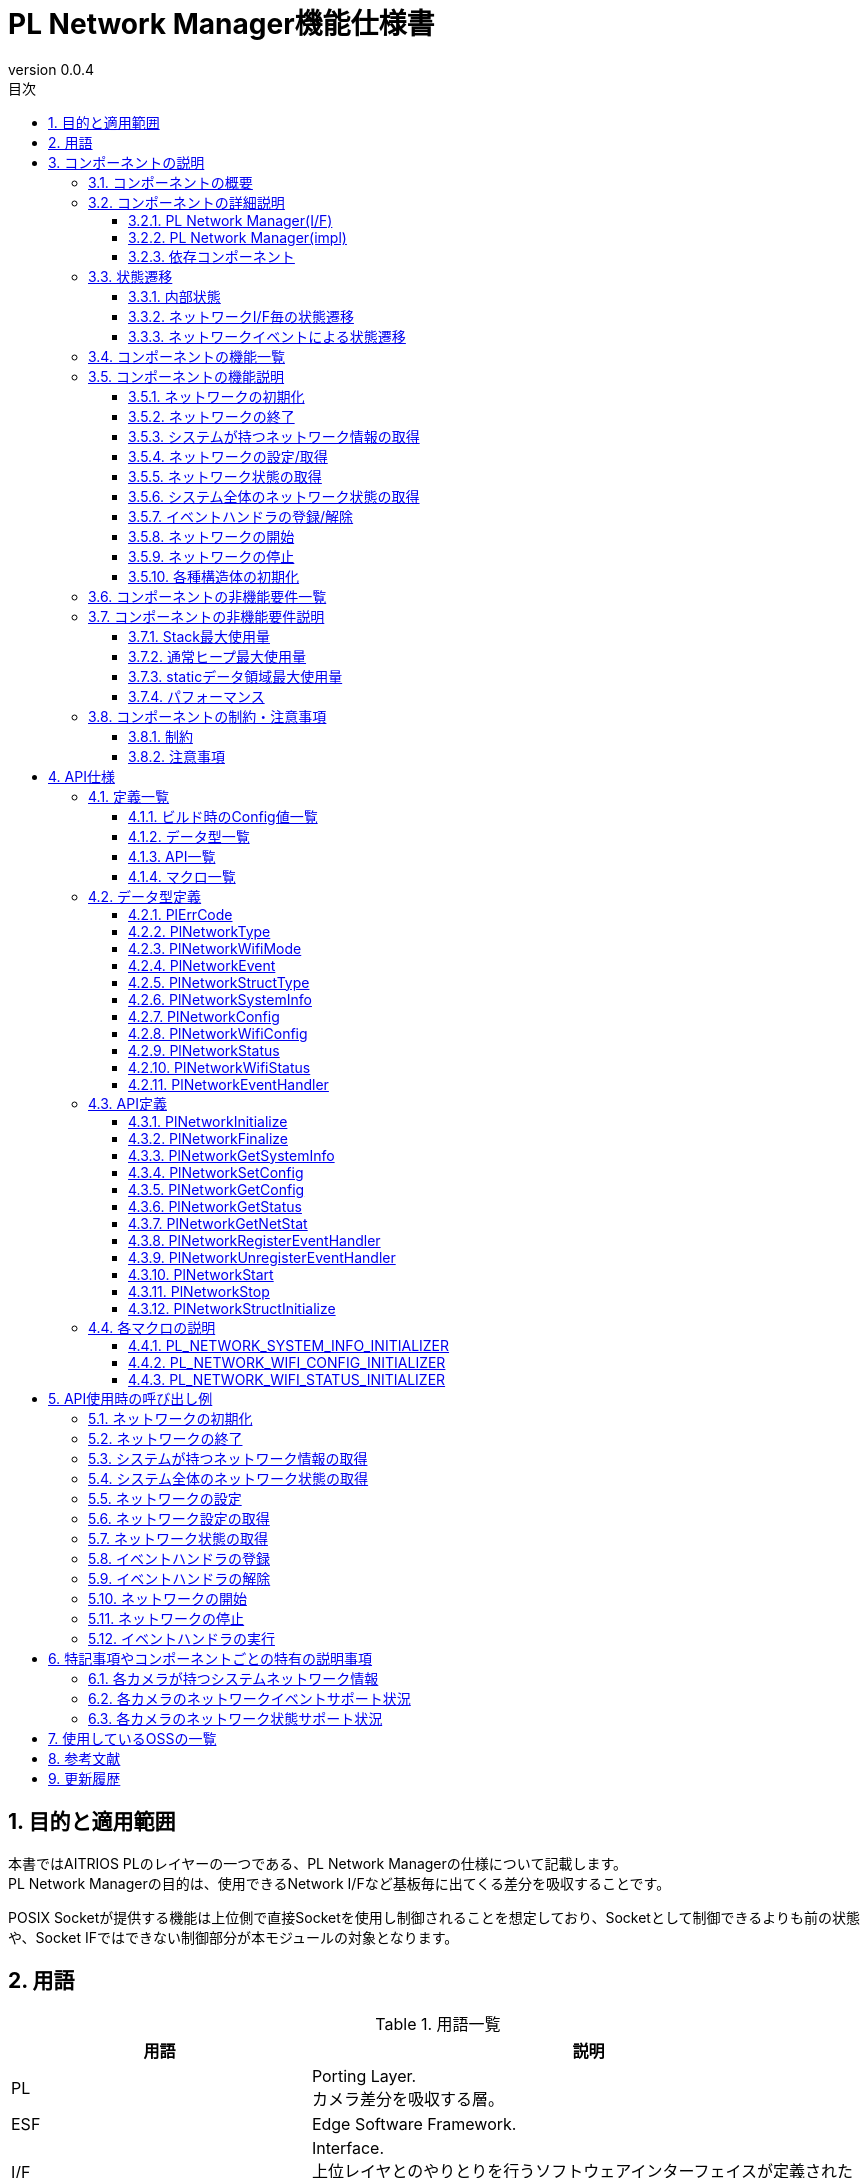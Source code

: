 = PL Network Manager機能仕様書
:sectnums:
:sectnumlevels: 4
:chapter-label:
:revnumber: 0.0.4
:toc: left
:toc-title: 目次
:toclevels: 4
:lang: ja
:xrefstyle: short
:figure-caption: Figure
:table-caption: Table
:section-refsig:
:experimental:
ifdef::env-github[:mermaid_block: source,mermaid,subs="attributes"]
ifndef::env-github[:mermaid_block: mermaid,subs="attributes"]
ifdef::env-github,env-vscode[:mermaid_break: break]
ifndef::env-github,env-vscode[:mermaid_break: opt]
ifdef::env-github,env-vscode[:mermaid_critical: critical]
ifndef::env-github,env-vscode[:mermaid_critical: opt]
ifdef::env-github[:mermaid_br: pass:p[&lt;br&gt;]]
ifndef::env-github[:mermaid_br: pass:p[<br/>]]

== 目的と適用範囲

本書ではAITRIOS PLのレイヤーの一つである、PL Network Managerの仕様について記載します。 +
PL Network Managerの目的は、使用できるNetwork I/Fなど基板毎に出てくる差分を吸収することです。

POSIX Socketが提供する機能は上位側で直接Socketを使用し制御されることを想定しており、Socketとして制御できるよりも前の状態や、Socket IFではできない制御部分が本モジュールの対象となります。

<<<

== 用語

[#_words]
.用語一覧
[width="100%", cols="35%,65%",options="header"]
|===
|用語 |説明 

|PL
|Porting Layer. +
カメラ差分を吸収する層。

|ESF
|Edge Software Framework.

|I/F
|Interface. +
上位レイヤとのやりとりを行うソフトウェアインターフェイスが定義された層。

|impl
|implements. +
ソフトウェアインターフェイスの機能・動作を実装する層。

|ネットワークI/F
|ネットワーク通信に必要なインターフェイスです。 +
e.g. イーサネット("eth0")

|Ether
|イーサネット(Ethernet)はLANケーブル(有線)でネットワーク接続し、信号のやり取りをする際に使われている通信規格です。

|Wi-Fi
|Wi-Fi(Wireless Fidelity)は無線でネットワーク接続し、信号のやり取りをする際に使われている通信規格です。

|Wi-Fi STA
|ステーションモード(Station mode)はWi-Fi機器の動作モードの一つで、Wi-Fi端末(無線LAN子機)としてWi-Fiアクセスポイント(無線LANルータなど)に接続するモードです。

|Wi-Fi AP
|アクセスポイントモード(Access Point mode)はWi-Fiルータの動作モードの一つで、ルータ機能を停止してWi-Fiアクセスポイントとしてのみ振る舞うモードです。

|===

<<<

== コンポーネントの説明
PL Networkコンポーネントは、カメラ差分を意識せずに使えるPL I/Fに対する本体部分であり、ネットワーク機能に関するカメラ差分を吸収することが目的となります。
また、ターゲットとするカメラに合わせて追加・変更が可能です。

=== コンポーネントの概要
以下に本コンポーネントを中心としたソフトウェア構成図を示します。

.概要図
[{mermaid_block}, title=概要図]
----
block-beta
  columns 12

  system_app["System App"]:6
  vns_app["VnS App"]:6

  block:ESF:12
    columns 8
    esf_t("ESF"):8
    esf_network["Network"]
    esf_led["LED"]
    esf_button["Button"]
    esf_power["Power"]
    esf_system["System"]
    esf_log["Log"]
    esf_memory["Memory"]
    esf_other["...."]
  end

  block:pl:12
    columns 8
    pl_t("PL I/F"):8
    pl_network["Network"]
    pl_led["LED"]
    pl_button["Button"]
    pl_power["Power"]
    pl_storage["Storage"]
    pl_fw["Firmware"]
    pl_memory["Memory"]
    pl_other["...."]
  end

  block:pl_impl:6
    columns 4
    pl_impl_t("PL impl(T5)"):4
    pl_network_impl["Network"]
    pl_led_impl["LED"]
    pl_button_impl["Button"]
    pl_other_impl["...."]
  end

  block:pl_impl_t3p:6
    columns 4
    pl_impl_t3p_t("PL impl(T3P)"):4
    pl_network_impl_t3p["Network"]
    pl_led_impl_t3p["LED"]
    pl_button_impl_t3p["Button"]
    pl_other_impl_t3p["...."]
  end

  block:hal:6
    columns 4
    hal_t("HAL"):4
    hal_ioexp["IOExpLib"]
    hal_driver["Driver"]
    hal_i2c["I2C"]
    hal_other["...."]
  end

  block:utility:6
    columns 4
    utility_t("Utility"):4
    utility_msg["MSG"]
    utility_timer["Timer"]
    utility_log["Log"]
    utility_other["...."]
  end

  block:os:12
   columns 6
    os_t("OS/HW"):6
    os_nuttx_esp32s3["Nuttx ESP32S3"]
    os_nuttx_esp32["Nuttx ESP32"]
    os_freertos["FreeRTOS"]
    space:2
    os_vendoros["Vendor OS"]
  end

  %% APP
  style system_app fill:#15a,color:#fff,stroke:#000
  style vns_app fill:#15a,color:#fff,stroke:#000
  %% ESF
  style ESF fill:#ada,stroke:#000
  classDef esf_block fill:#efe,stroke:#000
  class esf_network,esf_led,esf_button,esf_power,esf_system,esf_log,esf_memory,esf_other esf_block
  %% PL I/F
  style pl fill:#fe9,stroke:#f00,stroke-width:2px
  style pl_network fill:#fe5,stroke:#f00,stroke-width:4px
  classDef pl_block fill:#ffc,stroke:#000
  class pl_led,pl_button,pl_storage,pl_power,pl_memory,pl_fw,pl_other pl_block
  %% PL impl
  style pl_impl fill:#fc5,stroke:#f00,stroke-width:2px
  style pl_impl_t3p fill:#fc5,stroke:#f00,stroke-width:2px
  style pl_network_impl fill:#fe5,stroke:#f00,stroke-width:4px
  style pl_network_impl_t3p fill:#fe5,stroke:#f00,stroke-width:4px
  class pl_led_impl,pl_button_impl,pl_storage_impl,pl_other_impl,pl_led_impl_t3p,pl_button_impl_t3p,pl_other_impl_t3p pl_block
  %% HAL
  style hal fill:#fc9,stroke:#000
  classDef hal_block fill:#ffc,stroke:#000
  class hal_ioexp,hal_driver,hal_i2c,hal_other hal_block
  %% Utility
  style utility fill:#FDE,stroke:#000
  classDef utility_block fill:#ede,stroke:#000
  class utility_msg,utility_timer,utility_log,utility_other utility_block
  %% OS
  style os fill:#aaa,stroke:#000
  style os_nuttx_esp32s3 fill:#fff,stroke:#000
  style os_nuttx_esp32 fill:#fff,stroke:#000
  %% dot
  classDef dot_block fill:#fff,stroke:#000,stroke-dasharray: 5 5
  class os_freertos,os_vendoros dot_block
  %% Title
  classDef title_block stroke:transparent,fill:transparent
  class esf_t,pl_t,pl_impl_t,pl_impl_t3p_t,hal_t,osal_t,utility_t,os_t title_block
----

<<<

=== コンポーネントの詳細説明
PL Network Managerコンポーネントは以下のコンポーネントから構成されます。 +

==== PL Network Manager(I/F) +
* *PL Network* +
システムがもつネットワークI/Fの制御を行うコンポーネントです。 +
指定されたネットワークI/F種別により、各ネットワークI/Fコンポーネントに対して制御の振り分けを行います。 +
詳細は<<#_Functions,コンポーネントの機能一覧>>を参照してください。
+
<<#_TableNetworkInterfaces>>にサポートしているネットワークI/Fを記します。 +
+
[#_TableNetworkInterfaces]
.サポートするネットワークI/F
[width="100%",options="header"]
|===
|No |ネットワークI/F
|1
|Ethernet

|2
|Wi-Fi
|===

* *PL Ether* +
Ethenert接続されるネットワークI/Fの制御を行うコンポーネントです。 +
+
* *PL Wi-Fi* +
Wi-Fi接続されるネットワークI/Fの制御を行うコンポーネントです。 +
+
IMPORTANT: システムが持つネットワークI/F(Bluetooth, LTEなど)が増える場合、対象ネットワークI/Fのコンポーネントを追加してください。

==== PL Network Manager(impl) +
カメラ毎のOS/HWに依存したネットワーク制御を行うコンポーネントです。

* *T5* +
** *PL Ether(impl)* +
*** *LAN9250* +
外部接続されるLAN9250デバイス(Ether IC)のHW設定(I/Oポート設定、通信デバイスドライバ設定など)を行うコンポーネントです。 +
<<#_TableNetdevLan9250>>に設定対象のHW一覧を記します。
+
[#_TableNetdevLan9250]
.HW設定(LAN9250)
[width="100%",options="header"]
|===
|No |HW名 |HW種別 |詳細
|1
|ETH_SPI
|SPI
|LAN9250デバイスとのSPI通信で使用するデバイスドライバの設定を行います。

|2
|ETH_RST
|I/O
|LAN9250デバイスへのHWリセット信号の設定を行います。

|3
|ETH_IRQ
|I/O
|LAN9250デバイスからの割り込み信号の設定を行います。

|4
|ETH_PWR_EN
|I/O
|LAN9250デバイスへの電源供給許可スイッチ信号の設定を行います。
|===

** *PL Wi-Fi(imp)* +
*** *Wi-Fi(STA)* +
ステーションモード接続時におけるWi-Fiネットワーク制御を行うコンポーネントです。

*** *Wi-Fi(AP)* +
アクセスポイントモード接続時におけるWi-Fiネットワーク制御を行うコンポーネントです。

.コンポーネント図(T5)
[{mermaid_block}, title=コンポーネント図(T5)]
----
flowchart TB
  subgraph master["　"]
    direction TB
    app["Upper Layer"]
    subgraph pl_if["Porting Layer I/F"]
      subgraph pl_network_if["PL Network Manager(I/F)"]
        direction BT
        pl_network["PL Network"]:::active_block
        pl_ether["PL Ether"]:::active_block
        pl_wifi["PL Wi-Fi"]:::active_block
        pl_network_msg[(Message Queue)]:::active_block
      end
    end
    subgraph pl_impl["Porting Layer impl(T5)"]
        subgraph pl_network_impl["PL Network Manager(impl)"]
          subgraph pl_ether_impl["PL Ether(impl)"]
            pl_ether_lan9250["LAN9250"]:::active_block
          end
          subgraph pl_wifi_impl["PL Wi-Fi(impl)"]
            direction BT
            pl_wifi_sta_impl["Wi-Fi{mermaid_br}(STA)"]:::active_block
            pl_wifi_ap_impl["Wi-Fi{mermaid_br}(AP)"]:::active_block
          end
        end
    end
    hal["HAL"]
    os["OS"]
  end

  app -->|"PL Network外部公開APIコール{mermaid_br}PlNetwork***()"| pl_network
  pl_network -->|"Ether{mermaid_br}ネットワーク制御"| pl_ether
  pl_ether -->|"Ether{mermaid_br}ネットワークイベント"| pl_network
  pl_network -->|"Wi-Fi{mermaid_br}ネットワーク制御"| pl_wifi
  pl_wifi -->|"Wi-Fi{mermaid_br}ネットワークイベント"| pl_network
  pl_network -->|"ネットワークI/F制御{mermaid_br}(ifup, ifdown...)"| os
  %% Etherデバイス
  pl_ether --> pl_ether_impl
  pl_ether_impl -->|"IOExpポート制御"| hal --> os
  pl_ether_impl -->|"Ethernetドライバ制御"| os
  %% Wi-Fiデバイス制御
  pl_wifi --> pl_wifi_impl
  pl_wifi_impl -->|"Wi-Fiドライバ制御"| os
  %% ネットワークイベントメッセージ
  pl_network -->|"ネットワークイベント{mermaid_br}メッセージ送信"| pl_network_msg
  pl_network_msg -->|"ネットワークイベント{mermaid_br}メッセージ受信"| pl_network
  pl_network -->|"ネットワークイベントハンドラ{mermaid_br}(kPlNetworkEvent***)"| app

  style master fill:transparent,stroke:transparent
  style app fill:#ada,stroke:#000
  %% PL(I/F)
  style pl_if fill:#fe9,stroke:#000
  style pl_network_if fill:#fc5,stroke:#f00,stroke-width:2px
  %% PL(impl)
  style pl_impl fill:#fc5,stroke:#000
  style pl_network_impl fill:#fa2,stroke:#f00,stroke-width:2px
  style pl_ether_impl stroke:#f00,stroke-width:2px
  style pl_wifi_impl stroke:#f00,stroke-width:2px
  classDef active_block fill:#fe5,stroke:#f00,stroke-width:4px
  %% HAL
  style hal fill:#fc9,stroke:#000
  %% OS
  style os fill:#aaa,stroke:#000
----

* *T3P* +
** *PL Ether(impl)* +
ESP32ボード上に搭載された内蔵デバイスを使用する為、本コンポーネントにおける固有制御はありません。

** *PL Wi-Fi(impl)* +
Wi-Fi機能非対応の為、本コンポーネントにおける固有制御はありません。

.コンポーネント図(T3P)
[{mermaid_block}, title=コンポーネント図(T3P)]
----
flowchart TB
  subgraph master["　"]
    direction TB
    app["Upper Layer"]
    subgraph pl_if["Porting Layer I/F"]
      subgraph pl_network_if["PL Network Manager(I/F)"]
        direction BT
        pl_network["PL Network"]:::active_block
        pl_ether["PL Ether"]:::active_block
        pl_wifi["PL Wi-Fi"]:::active_block
        pl_network_msg[(Message Queue)]:::active_block
      end
    end
    subgraph pl_impl["Porting Layer impl(T3P)"]
        subgraph pl_network_impl["PL Network Manager(impl)"]
          pl_ether_impl["PL Ether(impl)"]:::dot_block
          pl_wifi_impl["PL Wi-Fi(impl)"]:::dot_block
        end
    end
    os["OS"]
  end

  app -->|"PL Network外部公開APIコール{mermaid_br}PlNetwork***()"| pl_network
  pl_network -->|"Ether{mermaid_br}ネットワーク制御"| pl_ether
  pl_ether -->|"Ether{mermaid_br}ネットワークイベント"| pl_network
  pl_network -->|"Wi-Fi{mermaid_br}ネットワーク制御"| pl_wifi
  pl_wifi -->|"Wi-Fi{mermaid_br}ネットワークイベント"| pl_network
  pl_network -->|"ネットワークI/F制御{mermaid_br}(ifup, ifdown...)"| os
  %% Etherデバイス
  pl_ether -.-> pl_ether_impl
  pl_ether_impl -.-> os
  %% Wi-Fiデバイス制御
  pl_wifi -.-> pl_wifi_impl
  pl_wifi_impl -.-> os
  %% ネットワークイベントメッセージ
  pl_network -->|"ネットワークイベント{mermaid_br}メッセージ送信"| pl_network_msg
  pl_network_msg -->|"ネットワークイベント{mermaid_br}メッセージ受信"| pl_network
  pl_network -->|"ネットワークイベントハンドラ{mermaid_br}(kPlNetworkEvent***)"| app

  style master fill:transparent,stroke:transparent
  style app fill:#ada,stroke:#000
  %% PL(I/F)
  style pl_if fill:#fe9,stroke:#000
  style pl_network_if fill:#fc5,stroke:#f00,stroke-width:2px
  %% PL(impl)
  style pl_impl fill:#fc5,stroke:#000
  style pl_network_impl fill:#fa2,stroke:#f00,stroke-width:2px
  classDef active_block fill:#fe5,stroke:#f00,stroke-width:2px
  classDef dot_block fill:#ffc,stroke:#f00,stroke-width:2px,stroke-dasharray: 5 5
  %% OS
  style os fill:#aaa,stroke:#000
----

==== 依存コンポーネント
PL Network Managerコンポーネントと関連のあるコンポーネント一覧を<<#_TableComponents>>に記します。

[#_TableComponents]
.依存コンポーネント一覧
[width="100%", cols="20%,80%",options="header"]
|===
|コンポーネント名 |利用用途 
|link:./hal_ioexp_ja.adoc[HAL IOExpLib]
|外部接続デバイスのI/OポートがIOエキスパンダと接続される場合、ポート制御するために使用されます。
|===

<<<

=== 状態遷移
==== 内部状態
PL Network Managerコンポーネントの内部状態を<<#_TableStateInternal>>に示します。

[#_TableStateInternal]
.状態一覧(内部状態)
[width="100%", cols="20%,80%",options="header"]
|===
|状態 |説明 

|Ready
|初期状態。

|Running
|実行可能状態。
|===

PL Network Managerコンポーネントでは各APIを呼び出すことで<<#_FigureStateInternal>>に示す状態遷移を行います。 +
また、各APIでエラーが発生した場合には状態遷移は起こりません。 +

[#_FigureStateInternal]
[{mermaid_block}, title=状態遷移図(内部状態)]
----
stateDiagram-v2
    [*] --> Ready
    Ready --> Running : PlNetworkInitialize
    Running --> Ready : PlNetworkFinalize
    Running --> Running : PlNetwork***{mermaid_br}その他API
----

各状態でのAPI受け付け可否と状態遷移先を<<#_TableStateTransitionInternal>>に示します。 +
表中の状態名は、API実行完了後の遷移先状態を示し、すなわちAPI呼び出し可能であることを示します。 +
``×``はAPI受け付け不可を示し、ここでのAPI呼び出しはエラーを返し状態遷移は起きません。 +

[#_TableStateTransitionInternal]
.状態遷移表(内部状態)
[width="100%", cols="10%,30%,30%,30%"]
|===
2.2+| 2+|状態 
^|Ready ^|Running 
.6+^|API名

|``**<<#_PlNetworkInitialize,PlNetworkInitialize>>**``
^|``Running``
^|×

|``**<<#_PlNetworkFinalize,PlNetworkFinalize>>**``
^|×
^|``Ready``

|``**<<#_PlNetworkGetSystemInfo,PlNetworkGetSystemInfo>>**``
^|×
^|○

|``**<<#_PlNetworkGetNetStat,PlNetworkGetNetStat>>**``
^|×
^|○

|``**<<#_PlNetworkStructInitialize,PlNetworkStructInitialize>>**``
^|×
^|○

|その他API
^|×
^|○
|===

==== ネットワークI/F毎の状態遷移
ネットワークI/Fの取り得る接続状態を<<#_TableStateNetwork>>に示します。

[#_TableStateNetwork]
.状態一覧(ネットワーク)
[width="100%", cols="20%,80%",options="header"]
|===
|状態 |説明 

|Stopped
|ネットワーク停止状態。

|Started
|ネットワーク実行状態。
|===

ネットワーク状態に応じて各コンポーネント内部で<<#_FigureStateNetwork>>に示す状態遷移を行います。 +
各ネットワークI/F毎に状態を管理します。

[#_FigureStateNetwork]
[{mermaid_block}, title=状態遷移図(ネットワーク)]
----
stateDiagram-v2
    [*] --> Stopped : PlNetworkInitialize
    Stopped --> Started : PlNetworkStart
    Started --> Stopped : PlNetworkStop
    Stopped --> Stopped : PlNetwork***{mermaid_br}その他API
    Started --> Started : PlNetwork***{mermaid_br}その他API
----

各状態でのAPI可否と状態遷移先を<<#_TableStateTransitionNetwork>>に示します。 +
表中の状態名はAPI実行完了後の遷移先状態を示し、すなわちAPI呼び出し可能であることを示します。 +
``×``はAPI呼び出し不可を示し、ここでのAPI呼び出しはエラーを返し状態遷移は起きません。 +
``○``はAPI呼び出し可能ですが、状態遷移は起きません。 +

[#_TableStateTransitionNetwork]
.状態遷移表(ネットワーク)
[width="100%", cols="10%,30%,30%,30%"]
|===
2.2+| 2+^|状態 
^|Stopped ^|Started 
.7+|API名

|``**<<#_PlNetworkSetConfig,PlNetworkSetConfig>>**``
^|○
^|×

|``**<<#_PlNetworkGetConfig,PlNetworkGetConfig>>**``
^|○
^|○

|``**<<#_PlNetworkGetStatus,PlNetworkGetStatus>>**``
^|○
^|○

|``**<<#_PlNetworkRegisterEventHandler,PlNetworkRegisterEventHandler>>**``
^|○
^|×

|``**<<#_PlNetworkUnregisterEventHandler,PlNetworkUnregisterEventHandler>>**``
^|○
^|×

|``**<<#_PlNetworkStart,PlNetworkStart>>**``
^|``Started``
^|×

|``**<<#_PlNetworkStop,PlNetworkStop>>**``
^|×
^|``Stopped``
|===

<<<

==== ネットワークイベントによる状態遷移
PL Network Managerコンポーネントではネットワーク接続状態変化に応じたネットワークイベントを発行します。 +
各ネットワークイベントは<<#_PlNetworkRegisterEventHandler,PlNetworkRegisterEventHandler>>で登録されたイベントハンドラで上位側へ通知されます。 +

TIP: ネットワークイベントに応じて上位側でLED制御などを行うことができます。

* *PL Ether* +
Etnernetネットワークにおけるネットワークイベントは<<#_FigureStateEventEther>>に示す状態遷移を行います。 +
ネットワークイベントのサポート状況は<<#_SupportedNetworkEventEther,各カメラのネットワーク状態サポート状況>>参照。

[#_FigureStateEventEther]
[{mermaid_block}, title=状態遷移図(Ether)]
----
stateDiagram-v2
    [*] --> kPlNetworkEventIfUp
    kPlNetworkEventIfUp --> kPlNetworkEventIfDown : PlNetworkStop
    kPlNetworkEventIfUp --> Active
    state Active {
      kPlNetworkEventLinkDown --> kPlNetworkEventLinkUp : Link Up
      kPlNetworkEventLinkUp --> kPlNetworkEventLinkDown : Link Down
    }
    Active --> kPlNetworkEventIfDown : PlNetworkStop
    kPlNetworkEventIfDown --> kPlNetworkEventIfUp : PlNetworkStart
----

CAUTION: ネットワーク開始時は``kPlNetworkEventIfUp``→``kPlNetworkEventLinkUp``、ネットワーク停止時は``kPlNetworkEventLinkDown``→``kPlNetworkEventIfDown``の順にネットワークイベントが発生する想定で図示しているが、Ethernetドライバ側の実装によりイベント発生順が入れ替わる可能性があります。 

* *PL Wi-Fi* +
Wi-Fiネットワークにおけるネットワークイベントは<<#_FigureStateEventWifiSta>>および<<#_FigureStateEventWifiSAp>>に示す状態遷移を行います。 +
ネットワークイベントのサポート状況は<<#_SupportedNetworkEventWifi,各カメラのネットワーク状態サポート状況>>参照。

[#_FigureStateEventWifiSta]
[{mermaid_block}, title=状態遷移図(Wi-Fi(STA))]
----
stateDiagram-v2
    [*] --> kPlNetworkEventWifiStaStart
    kPlNetworkEventWifiStaStart --> kPlNetworkEventWifiStaStop : PlNetworkStop
    kPlNetworkEventWifiStaStart --> Active
    state Active {
      kPlNetworkEventWifiStaDisconnected --> kPlNetworkEventWifiStaConnected : Connected
      kPlNetworkEventWifiStaConnected --> kPlNetworkEventWifiStaDisconnected : Disconnected
      kPlNetworkEventWifiStaAuthmodeChange
      kPlNetworkEventWifiStaRssiLow
      kPlNetworkEventWifiStaBeaconTimeout
    }
    Active --> kPlNetworkEventWifiStaStop : PlNetworkStop
    kPlNetworkEventWifiStaStop --> kPlNetworkEventWifiStaStart : PlNetworkStart
----

[#_FigureStateEventWifiSAp]
[{mermaid_block}, title=状態遷移図(Wi-Fi(AP))]
----
stateDiagram-v2
    [*] --> kPlNetworkEventWifiApStart
    kPlNetworkEventWifiApStart --> kPlNetworkEventWifiApStop : PlNetworkStop
    kPlNetworkEventWifiApStart --> Active
    state Active {
      kPlNetworkEventWifiApDisconnected --> kPlNetworkEventWifiApConnected : Connected
      kPlNetworkEventWifiApConnected --> kPlNetworkEventWifiApDisconnected : Disconnected
      kPlNetworkEventWifiApProbeReqRecved
    }
    Active --> kPlNetworkEventWifiApStop : PlNetworkStop
    kPlNetworkEventWifiApStop --> kPlNetworkEventWifiApStart : PlNetworkStart
----

<<<

[#_Functions]
=== コンポーネントの機能一覧
<<#_TableFunction>>に機能の一覧を示します。

[#_TableFunction]
.機能一覧
[width="100%", cols="30%,55%,15%",options="header"]
|===
|機能名 |概要  |節番号
|ネットワークの初期化
|ネットワークの初期化処理を行います。 +
|<<#_Function1>>

|ネットワークの終了
|ネットワークの終了処理を行います。 +
|<<#_Function2>>

|システムが持つネットワーク情報の取得
|使用可能なネットワークI/F一覧など、システムが持つネットワーク情報を取得します。
|<<#_Function3>>

|ネットワークの設定/取得
|指定されたネットワークI/Fの設定/取得を行います。 +
|<<#_Function4>>

|ネットワーク状態の取得
|指定されたネットワークI/Fの状態を取得します。 +
|<<#_Function5>>

|システム全体のネットワーク状態の取得
|システム全体のネットワーク状態を取得します。（netstat相当）
|<<#_Function6>>

|イベントハンドラの登録/解除
|指定されたネットワークI/Fに対するイベントハンドラを登録/解除します。
|<<#_Function7>>

|ネットワークの開始
|指定されたネットワークI/Fを有効にします。（ifup相当）
|<<#_Function8>>

|ネットワークの停止
|指定されたネットワークI/Fを無効にします。（ifdown相当）
|<<#_Function9>>

|各種構造体の初期化
|PL Network固有の構造体を初期化します。
|<<#_Function10>>
|===

<<<

=== コンポーネントの機能説明
[#_Function1]
==== ネットワークの初期化
機能概要::
ネットワークの初期化処理を行います。
前提条件::
HalIoexpInitializeが実行済みであること。 +
HalDriverInitializeが実行済みであること。 +
HalI2cInitializeが実行済みであること。
機能詳細::
詳細は<<#_PlNetworkInitialize, PlNetworkInitialize>>を参照してください。
詳細挙動::
詳細は<<#_PlNetworkInitialize, PlNetworkInitialize>>を参照してください。
エラー時の挙動、復帰方法::
詳細は<<#_PlNetworkInitialize, PlNetworkInitialize>>を参照してください。
検討事項::
なし

[#_Function2]
==== ネットワークの終了
機能概要::
ネットワークの終了処理を行います。
前提条件::
PlNetworkInitializeが実行済みであること。
機能詳細::
詳細は<<#_PlNetworkFinalize, PlNetworkFinalize>>を参照してください。
詳細挙動::
詳細は<<#_PlNetworkFinalize, PlNetworkFinalize>>を参照してください。
エラー時の挙動、復帰方法::
詳細は<<#_PlNetworkFinalize, PlNetworkFinalize>>を参照してください。
検討事項::
なし

[#_Function3]
==== システムが持つネットワーク情報の取得
機能概要::
使用可能なネットワークI/F一覧など、システムが持つネットワーク情報を取得します。
前提条件::
PlNetworkInitializeが実行済みであること。
機能詳細::
詳細は<<#_PlNetworkGetSystemInfo, PlNetworkGetSystemInfo>>を参照してください。
詳細挙動::
詳細は<<#_PlNetworkGetSystemInfo, PlNetworkGetSystemInfo>>を参照してください。
エラー時の挙動、復帰方法::
詳細は<<#_PlNetworkGetSystemInfo, PlNetworkGetSystemInfo>>を参照してください。
検討事項::
なし

[#_Function4]
==== ネットワークの設定/取得
機能概要::
指定されたネットワークI/Fの設定/取得します。
前提条件::
PlNetworkInitializeが実行済みであること。
機能詳細::
設定の詳細は<<#_PlNetworkSetConfig, PlNetworkSetConfig>>を参照してください。 +
取得の詳細は<<#_PlNetworkGetConfig, PlNetworkGetConfig>>を参照してください。
詳細挙動::
設定の詳細は<<#_PlNetworkSetConfig, PlNetworkSetConfig>>を参照してください。 +
取得の詳細は<<#_PlNetworkGetConfig, PlNetworkGetConfig>>を参照してください。
エラー時の挙動、復帰方法::
設定の詳細は<<#_PlNetworkSetConfig, PlNetworkSetConfig>>を参照してください。 +
取得の詳細は<<#_PlNetworkGetConfig, PlNetworkGetConfig>>を参照してください。
検討事項::
なし

[#_Function5]
==== ネットワーク状態の取得
機能概要::
指定されたネットワークI/Fの状態を取得します。
前提条件::
PlNetworkInitializeが実行済みであること。
機能詳細::
詳細は<<#_PlNetworkGetStatus, PlNetworkGetStatus>>を参照してください。
詳細挙動::
詳細は<<#_PlNetworkGetStatus, PlNetworkGetStatus>>を参照してください。
エラー時の挙動、復帰方法::
詳細は<<#_PlNetworkGetStatus, PlNetworkGetStatus>>を参照してください。
検討事項::
なし

[#_Function6]
==== システム全体のネットワーク状態の取得
機能概要::
システム全体のネットワーク状態を文字列で取得します。（netstat相当）
前提条件::
PlNetworkInitializeが実行済みであること。
機能詳細::
詳細は<<#_PlNetworkGetNetStat, PlNetworkGetNetStat>>を参照してください。
詳細挙動::
詳細は<<#_PlNetworkGetNetStat, PlNetworkGetNetStat>>を参照してください。
エラー時の挙動、復帰方法::
詳細は<<#_PlNetworkGetNetStat, PlNetworkGetNetStat>>を参照してください。
検討事項::
なし

[#_Function7]
==== イベントハンドラの登録/解除
機能概要::
指定されたネットワークI/Fに対するイベントハンドラを登録/解除します。
前提条件::
PlNetworkInitializeが実行済みであること。
機能詳細::
登録の詳細は<<#_PlNetworkRegisterEventHandler, PlNetworkRegisterEventHandler>>を参照してください。 +
解除の詳細は<<#_PlNetworkUnregisterEventHandler, PlNetworkUnregisterEventHandler>>を参照してください。
詳細挙動::
登録の詳細は<<#_PlNetworkRegisterEventHandler, PlNetworkRegisterEventHandler>>を参照してください。 +
解除の詳細は<<#_PlNetworkUnregisterEventHandler, PlNetworkUnregisterEventHandler>>を参照してください。
エラー時の挙動、復帰方法::
登録の詳細は<<#_PlNetworkRegisterEventHandler, PlNetworkRegisterEventHandler>>を参照してください。 +
解除の詳細は<<#_PlNetworkUnregisterEventHandler, PlNetworkUnregisterEventHandler>>を参照してください。
検討事項::
なし

[#_Function8]
==== ネットワークの開始
機能概要::
指定されたネットワークI/Fを有効にします。（ifup相当）
前提条件::
PlNetworkInitializeが実行済みであること。
機能詳細::
詳細は<<#_PlNetworkStart, PlNetworkStart>>を参照してください。
詳細挙動::
詳細は<<#_PlNetworkStart, PlNetworkStart>>を参照してください。
エラー時の挙動、復帰方法::
詳細は<<#_PlNetworkStart, PlNetworkStart>>を参照してください。
検討事項::
なし

[#_Function9]
==== ネットワークの停止
機能概要::
指定されたネットワークI/Fを無効にします。（ifdown相当）
前提条件::
PlNetworkInitializeが実行済みであること。
機能詳細::
詳細は<<#_PlNetworkStop, PlNetworkStop>>を参照してください。
詳細挙動::
詳細は<<#_PlNetworkStop, PlNetworkStop>>を参照してください。
エラー時の挙動、復帰方法::
詳細は<<#_PlNetworkStop, PlNetworkStop>>を参照してください。
検討事項::
なし

[#_Function10]
==== 各種構造体の初期化
機能概要::
構造体を初期化します。
前提条件::
PlNetworkInitializeが実行済みであること。
機能詳細::
詳細は<<#_PlNetworkStructInitialize, PlNetworkStructInitialize>>を参照してください。
詳細挙動::
詳細は<<#_PlNetworkStructInitialize, PlNetworkStructInitialize>>を参照してください。
エラー時の挙動、復帰方法::
詳細は<<#_PlNetworkStructInitialize, PlNetworkStructInitialize>>を参照してください。
検討事項::
なし

<<<

=== コンポーネントの非機能要件一覧

<<#_TableNonFunction>>に非機能要件の一覧を示します。

[#_TableNonFunction]
.非機能要件一覧
[width="100%", cols="30%,55%,15%",options="header"]
|===
|機能名 |概要  |節番号
|Stack最大使用量
|PL Networkコンポーネント内で使用されるスタック最大使用量。
|<<#_NonFunctionStack>>

|通常ヒープ最大使用量
|PL Networkコンポーネント内で使用される通常ヒープ最大使用量。
|<<#_NonFunctionHeap>>

|staticデータ領域最大使用量
|PL Networkコンポーネント内で使用されるstaticデータ領域最大使用量。
|<<#_NonFunctionStatic>>

|パフォーマンス
|PL Networkコンポーネントに求められる性能要件。(実行時間など）
|<<#_NonFunctionPerformance>>
|===

=== コンポーネントの非機能要件説明
[#_NonFunctionStack]
==== Stack最大使用量
<<#_TableNonFunctionStack>>にStack使用量の一覧を示します。

[#_TableNonFunctionStack]
.Stack一覧
[width="100%",options="header"]
|===
|使用用途 |サイズ
|ネットワークイベントスレッド
|4096Byte

|Ethernetネットワーク監視スレッド
|4096Byte
|===

[#_NonFunctionHeap]
==== 通常ヒープ最大使用量
<<#_TableNonFunctionHeap>>に通常ヒープ使用量の一覧を示します。

[#_TableNonFunctionHeap]
.ヒープメモリ一覧
[width="100%",options="header"]
|===
|使用用途 |サイズ
|ネットワークI/Fリスト情報
|88byte * ネットワークI/F総数(*)

|Etherネットワーク情報
|136byte

|Wi-Fiネットワーク情報
|88byte

|ネットワークイベントメッセージバッファ
|384byte
|===

(*)T5の場合、ネットワークI/F総数は2なので176byte

[#_NonFunctionStatic]
==== staticデータ領域最大使用量
<<#_TableNonFunctionStatic>>にstaticデータ領域の一覧を示します。

[#_TableNonFunctionStatic]
.staticメモリ一覧
[width="100%",options="header"]
|===
|使用用途 |サイズ
|システムネットワーク情報
|132yte

|ネットワークI/F総数
|4Byte

|PL Network内部状態
|4Byte

|イベント監視スレッドID
|4Byte

|ミューテクス資源
|24Byte

|ネットワークイベントメッセージリスト情報
|16Byte
|===

[#_NonFunctionPerformance]
==== パフォーマンス
T.B.D.

=== コンポーネントの制約・注意事項
==== 制約
* 複数ネットワークイベントハンドラ登録 +
複数のネットワークイベントハンドラ登録には未対応です。 +
1つのネットワークにつき1つのネットワークイベントハンドラを登録してください。 

* Wi-Fi 暗号化方式 +
暗号化方式の設定には未対応です。 +
WPA2-PSKがセットされます。

* Wi-Fi 帯域幅 +
帯域幅の設定には未対応です。 +
HT20(20MHz帯域幅)がセットされます。

* Wi-Fi APモード +
APモードには未対応です。 +
STAモードを使用してください。

==== 注意事項
* ネットワークイベントハンドラ実行 +
ネットワークイベントハンドラはPL Network内のスレッドから実行されます。 +
複数のイベントを同時にキャッチすることはできないので注意してください。 +
また、一つのハンドラが長い時間占有すると、後ろに控えているイベントハンドラの実行もその分遅れるため注意してください。

* リンク状態 +
対象ネットワークI/Fがダウン状態でネットワーク状態取得API(<<#_PlNetworkGetStatus, PlNetworkGetStatus>>)をコールした場合、リンク状態が正しく取得されないことがあります。

<<<

== API仕様
=== 定義一覧
==== ビルド時のConfig値一覧
<<#_TABLE_PL_CONFIG>>にビルド時に使用されるConfig値の一覧を示します。

[#_TABLE_PL_CONFIG]
.Config一覧
[width="100%", cols="30%,15%,55%",options="header"]
|===
|Config名	|デフォルト値   |概要
|CONFIG_PL_NETWORK_HAVE_ETHER
|n
|システムがEtherを使用可能かどうかを表すBool値。

y: 使用可能。 n: 使用不可。
|CONFIG_PL_NETWORK_HAVE_WIFI
|n
|システムがWi-Fiを使用可能かどうかを表すBool値。

y: 使用可能。 n: 使用不可。
|===

==== データ型一覧
<<#_TableDataType>>にデータ型の一覧を示します。

[#_TableDataType]
.データ型一覧
[width="100%", cols="30%,55%,15%",options="header"]
|===
|データ型名 |概要  |節番号
|enum PlErrCode
|APIの実行結果を定義する列挙型です。
|<<#_PlErrCode>>

|enum PlNetworkType
|Network I/Fの種別を表す列挙型です。
|<<#_PlNetworkType>>

|enum PlNetworkWifiMode
|Wi-Fiの接続方式を表す列挙型です。
|<<#_PlNetworkWifiMode>>

|enum PlNetworkEvent
|Networkイベントを表す列挙型です。
|<<#_PlNetworkEvent>>

|enum PlNetworkStructType
|構造体の種別を表す列挙型です。
|<<#_PlNetworkStructType>>

|struct PlNetworkSystemInfo
|システムが持つネットワーク情報を表す構造体です。
|<<#_PlNetworkSystemInfo>>

|struct PlNetworkConfig
|PlNetworkSet/GetConfig時に使用するパラメータです。 +
メンバに各I/F用の構造体を持ちます。 +
（struct PlNetworkWifiConfigなど）
|<<#_PlNetworkConfig>>

|struct PlNetworkWifiConfig
|Wi-Fi用の設定パラメータを表す構造体です。
|<<#_PlNetworkWifiConfig>>

|struct PlNetworkStatus
|PlNetworkGetStatusで使用するパラメータです。 +
メンバに各I/Fの状態を表す構造体を持ちます。
|<<#_PlNetworkStatus>>

|struct PlNetworkWifiStatus
|Wi-Fiの状態を表す構造体です。
|<<#_PlNetworkWifiStatus>>

|PlNetworkEventHandler
|Networkのイベントハンドラを表す関数ポインタです。
|<<#_PlNetworkEventHandler>>
|===

[#L_API_LIST]
==== API一覧
<<#_TableAPI>>にAPのI一覧を示します。

[#_TableAPI]
.API一覧
[width="100%", cols="30%,60%,10%",options="header"]
|===
|API名 |概要 |節番号
|PlNetworkInitialize
|ネットワークに関する初期化処理を行います。
|<<#_PlNetworkInitialize>>

|PlNetworkFinalize
|ネットワークに関する終了処理を行います。
|<<#_PlNetworkFinalize>>

|PlNetworkGetSystemInfo
|使用可能なネットワークI/F一覧など、システムが持つネットワーク情報を取得します。
|<<#_PlNetworkGetSystemInfo>>

|PlNetworkSetConfig
|指定されたネットワークI/Fへ設定を行います。
|<<#_PlNetworkSetConfig>>

|PlNetworkGetConfig
|指定されたネットワークI/Fの設定情報を取得します。
|<<#_PlNetworkGetConfig>>

|PlNetworkGetStatus
|指定されたネットワークI/Fの状態を取得します。
|<<#_PlNetworkGetStatus>>

|PlNetworkGetNetStat
|システム全体のネットワーク状態を文字列で取得します。（netstat相当）
|<<#_PlNetworkGetNetStat>>

|PlNetworkRegisterEventHandler
|指定されたネットワークI/Fのイベントを検知するコールバックを登録します。
|<<#_PlNetworkRegisterEventHandler>>

|PlNetworkUnregisterEventHandler
|指定されたネットワークI/Fのイベントを検知するコールバックの登録を解除します。
|<<#_PlNetworkUnregisterEventHandler>>

|PlNetworkStart
|指定されたネットワークI/Fを有効にします。（ifup相当）
|<<#_PlNetworkStart>>

|PlNetworkStop
|指定されたネットワークI/Fを無効にします。（ifdown相当）
|<<#_PlNetworkStop>>

|PlNetworkStructInitialize
|指定された構造体を初期化します。
|<<#_PlNetworkStructInitialize>>
|===

<<<

==== マクロ一覧
<<#_TableMacro>>にマクロ一覧を示します。

[#_TableMacro]
.マクロ一覧
[width="100%", cols="10%,60%,20%",options="header"]
|===
|マクロ名 |概要 |節番号
|PL_NETWORK_SYSTEM_INFO_INITIALIZER
|struct PlNetworkSystemInfo の初期化を行います。
|<<#_PL_NETWORK_SYSTEM_INFO_INITIALIZER, 4.4.1>>

|PL_NETWORK_WIFI_CONFIG_INITIALIZER
|struct PlNetworkWifiConfig の初期化を行います。
|<<#_PL_NETWORK_WIFI_CONFIG_INITIALIZER, 4.4.2>>

|PL_NETWORK_WIFI_STATUS_INITIALIZER
|struct PlNetworkWifiStatus の初期化を行います。
|<<#_PL_NETWORK_WIFI_STATUS_INITIALIZER, 4.4.3>>
|===

=== データ型定義
[#_PlErrCode]
==== PlErrCode
API の実行結果を定義する列挙型です。 (T.B.D.)

[#_PlNetworkType]
==== PlNetworkType
Network I/Fの種別を表す列挙型です。

* *書式*

[source, C]
....
typedef enum {
    kPlNetworkTypeEther,
    kPlNetworkTypeWifi,
    kPlNetworkTypeUnkown,
    kPlNetworkTypeMax
} PlNetworkType;
....

* *値*

.PlNetworkTypeの値の説明
[width="100%", cols="30%,70%",options="header"]
|===
|メンバ名  |説明
|kPlNetworkTypeEther
|Ethernet
|kPlNetworkTypeWifi
|Wi-Fi
|kPlNetworkTypeUnkown
|未定義のネットワークI/F
|kPlNetworkTypeMax
|Enum最大数
|===

[#_PlNetworkWifiMode]
==== PlNetworkWifiMode
Wi-Fiの接続方式を表す列挙型です。

* *書式*

[source, C]
....
typedef enum {
    kPlNetworkWifiModeSta,
    kPlNetworkWifiModeAp,
    kPlNetworkWifiModeUnkown,
    kPlNetworkWifiModeMax
} PlNetworkWifiMode;
....

* *値*

.PlNetworkWifiModeの値の説明
[width="100%", cols="30%,70%",options="header"]
|===
|メンバ名  |説明
|kPlNetworkWifiModeSta
|Station mode
|kPlNetworkWifiModeAp
|AP mode
|kPlNetworkWifiModeUnkown
|未定義のwi-Fiモード
|kPlNetworkWifiModeMax
|Enum最大数
|===

[#_PlNetworkEvent]
==== PlNetworkEvent
Networkイベントを表す列挙型です。 +
システムによってサポートするイベントや意味合いが違います。 +
<<#_SupportedNetworkEvent>>に各カメラのサポート状況と意味を記載しています。

* *書式*

[source, C]
....
typedef enum {
    kPlNetworkEventLinkUp,
    kPlNetworkEventLinkDown,
    kPlNetworkEventIfUp,
    kPlNetworkEventIfDown,
    kPlNetworkEventWifiReady,
    kPlNetworkEventWifiApStart,
    kPlNetworkEventWifiApStop,
    kPlNetworkEventWifiApConnected,
    kPlNetworkEventWifiApDisconnected,
    kPlNetworkEventWifiApProbeReqRecved,
    kPlNetworkEventWifiStaStart,
    kPlNetworkEventWifiStaStop,
    kPlNetworkEventWifiStaConnected,
    kPlNetworkEventWifiStaDisconnected,
    kPlNetworkEventWifiStaAuthmodeChange,
    kPlNetworkEventWifiStaRssiLow,
    kPlNetworkEventWifiStaBeaconTimeout,
    kPlNetworkEventPhyIdValid,
    kPlNetworkEventPhyIdInvalid,
    kPlNetworkEventMax
} PlNetworkEvent;
....

[#_PlNetworkStructType]
==== PlNetworkStructType
構造体の種別を表す列挙型です。

* *書式*

[source, C]
....
typedef enum {
    kPlNetworkStructTypeSystemInfo,
    kPlNetworkStructTypeWifiConfig,
    kPlNetworkStructTypeWifiStatus,
    kPlNetworkStructTypeMax
} PlNetworkStructType;
....

* *値*

.PlNetworkStructTypeの値の説明
[width="100%", cols="30%,70%",options="header"]
|===
|メンバ名  |説明
|kPlNetworkStructTypeSystemInfo
|struct PlNetworkSystemInfoを表す。
|kPlNetworkStructTypeWifiConfig
|struct PlNetworkWifiConfigを表す。
|kPlNetworkStructTypeWifiStatus
|struct PlNetworkWifiStatusを表す。
|kPlNetworkStructTypeMax
|Enum最大数
|===

[#_PlNetworkSystemInfo]
==== PlNetworkSystemInfo
システムが持つネットワーク情報を表す構造体です。 

* *書式*

[source, C]
....
typedef struct {
    char           if_name[32+1];
    PlNetworkType  type;
    bool           cloud_enable;
    bool           local_enable;
} PlNetworkSystemInfo;
....

* *値*

[#_PlNetworkSystemInfoValue]
.PlNetworkSystemInfoの値の説明
[width="100%", cols="30%,70%",options="header"]
|===
|メンバ名  |説明
|char if_name[32+1]
|ネットワークI/F名
|<<#_PlNetworkType,PlNetworkType>> type
|ネットワークI/Fの種別
|bool cloud_enable
|クラウド接続に使用可能かどうか
|bool local_enable
|ローカル接続に使用可能かどうか
|===

[#_PlNetworkConfig]
==== PlNetworkConfig
PlNetworkSet/GetConfig時に使用するパラメータです。メンバに各I/F用の構造体を持ちます。

* *書式*

[source, C]
....
typedef struct {
    PlNetworkType type,
    union {
        struct PlNetworkWifiConfig wifi;
        // Bluetooth, etc
    };
} PlNetworkConfig;
....

* *値*

[#_PlNetworkConfigValue]
.PlNetworkConfigの値の説明
[width="100%", cols="30%,70%",options="header"]
|===
|メンバ名  |説明
|<<#_PlNetworkType,PlNetworkType>> type
|Network I/Fの種別
|<<#_PlNetworkWifiConfig,PlNetworkWifiConfig>> wifi
|Wi-Fi用の設定パラメータ
|===

[#_PlNetworkWifiConfig]
==== PlNetworkWifiConfig
Wi-Fi用の設定パラメータを表す構造体です。

* *書式*

[source, C]
....
typedef struct {
    PlNetworkWifiMode  mode;
    char               ssid[32+1];
    char               pass[64+1];
} PlNetworkWifiConfig;
....

* *値*

[#_PlNetworkWifiConfigValue]
.PlNetworkWifiConfigの値の説明
[width="100%", cols="30%,70%",options="header"]
|===
|メンバ名  |説明
|<<#_PlNetworkWifiMode,PlNetworkWifiMode>> mode;
|Wi-Fiの接続方式
|char ssid[32+1]
|接続先のSSID
|char pass[64+1]
|接続先のpassword
|===

[#_PlNetworkStatus]
==== PlNetworkStatus
PlNetworkGetStatusで使用するパラメータです。メンバに各I/Fの状態を表す構造体を持ちます。

* *書式*

[source, C]
....
typedef struct {
    union {
        PlNetworkWifiStatus wifi;
        // Bluetooth, etc
    };
    bool is_link_up;
    bool is_if_up;
    bool is_phy_id_valid;
} PlNetworkStatus;
....

* *値*

[#_PlNetworkStatusValue]
.PlNetworkStatusの値の説明
[width="100%", cols="30%,70%",options="header"]
|===
|メンバ名  |説明
|<<#_PlNetworkWifiStatus,PlNetworkWifiStatus>> wifi
|Wi-Fiの状態を表す構造体。
|bool is_link_up
|true: link upされている +
false: link upされていない
|bool is_if_up
|true: if upされている +
false: if upされていない
|bool is_phy_id_valid
|true: PHY ID が正常 +
false: PHY ID が異常
|===

[#_PlNetworkWifiStatus]
==== PlNetworkWifiStatus
Wi-Fiの状態を表す構造体です。

* *書式*

[source, C]
....
typedef enum {
    kPlWifiCountryPolicyAuto,
    kPlWifiCountryPolicyManual,
    kPlWifiCountryPolicyMax,
} PlWifiCountryPolicy;

typedef struct {
    char                 cc[3];
    uint8_t              schan;
    uint8_t              nchan;
    int8_t               max_tx_power;
    PlWifiCountryPolicy  policy;
} PlWifiCountry;

typedef enum {
    kPlWifiBandWidthHt20,
    kPlWifiBandWidthHt40,
    kPlWifiBandWidthMax,
} PlWifiBandWidth;

typedef struct {
    int8_t            rssi;
    PlWifiBandWidth   band_width;
    PlWifiCountry     country;
} PlNetworkWifiStatus;
....

* *値*

[#_PlNetworkWifiStatusValue]

各カメラでそれぞれのパラメータのサポート状況は<<#_SupportedNetworkStatus, 各カメラのネットワークStatusのサポート状況>>を参照ください。

.PlNetworkWifiStatusの値の説明
[width="100%", cols="20%,30%,50%",options="header"]
|===
2+|メンバ名  |説明

2+|int8_t rssi
|電波強度

2+|PlWifiBandWidth band_width
|帯域幅 +
(HT20 or HT40)

.5+|PlWifiCountry country
|char cc[3]
|カントリーコード

|uint8_t schan
|開始チャネル番号

|uint8_t nchan
|チャネル番号総数

|int8_t max_tx_power
|最大送信パワー設定

|PlWifiCountryPolicy policy
|カントリーコード設定方法 +
(Auto or Manual)
|===

[#_PlNetworkEventHandler]
==== PlNetworkEventHandler
Networkのイベントハンドラを表す関数ポインタです。

PlNetworkRegisterEventHandlerで使用します。 +
このハンドラでifup, ifdown, Wi-Fi Connected などの<<#_PlNetworkEvent,ネットワークイベント>>を上位側で検知することができます。

* *書式*

[source, C]
....
typedef void (*PlNetworkEventHandler)(const char *if_name, PlNetworkEvent event, void *private_data)
....

* *引数の説明* +
**``[IN] const char *if_name``**:: 
イベントが起きたネットワークI/F名。

**``[IN] <<#_PlNetworkEvent,PlNetworkEvent>> event``**:: 
発生したイベント。

**``[IN] void *private_data``**:: 
PlNetworkRegisterEventHandlerで指定されたprivate_dataがセットされます。

<<<

=== API定義
[#_PlNetworkInitialize]
==== PlNetworkInitialize
* *機能* +
ネットワークに関する初期化処理を行います。

* *書式* +

[source, C]
....
PlErrCode PlNetworkInitialize(void)
....

* *引数の説明* +
-

* *戻り値* +
実行結果に応じて PlErrCode のいずれかの値が返ります。

* *説明* +
** ネットワークに関する初期化処理を行います。
** ネットワークシステム情報(<<#_PlNetworkSystemInfo,PlNetworkSystemInfo>>)を生成し、PlNetworkFinalize()が実行されるまで保持します。
** ネットワークシステム情報を基に、各ネットワークI/Fに対する初期化処理を行います。
** ネットワークイベントスレッドとのメッセージ送受信用バッファのメモリ領域を確保します。
** ネットワークイベントを送受信する為のネットワークイベントスレッド(``PlNetworkEventThread``)を生成します。
** 上記の処理に成功した場合、内部状態を``RUNNING``に移行します。
** 上記の処理のいづれかに失敗した場合、本APIはエラーを返します。
** API呼び出し例は<<#_SequenceInitialize>>を参照。

[#_PlNetworkInitialize_desc]
.API詳細情報
[width="100%", cols="30%,70%",options="header"]
|===
|API詳細情報  |説明
|API種別
|同期API
|実行コンテキスト
|呼び元のコンテキストで動作
|同時呼び出し
|不可
|複数スレッドからの呼び出し
|不可
|複数タスクからの呼び出し
|不可
|API内部でブロッキングするか
|ブロッキングしない。
|===

[#_PlNetworkInitialize_error]
.エラー情報
[options="header"]
|===
|エラーコード |原因 |OUT引数の状態 |エラー後のシステム状態 |復旧方法
|kPlErrCodeOk
|成功
|-
|影響なし
|不要

|kPlErrInvalidState
|PlNetworkInitialize多重呼び出し
|-
|影響なし
|PlNetworkFinalize実施後リトライまたはシステム再起動

|kPlErrInvalidOperation
|ミューテクス初期化失敗
|-
|影響なし
|システム再起動

|kPlErrMemory
|メモリ確保失敗
|-
|影響なし
|システム再起動

|kPlErrInvalidOperation
|ネットワーク初期化失敗
|-
|影響なし
|システム再起動

|kPlThreadError
|スレッド生成失敗
|-
|影響なし
|システム再起動
|===

<<<

[#_PlNetworkFinalize]
==== PlNetworkFinalize
* *機能* +
ネットワークに関する終了処理を行います。

* *書式* +

[source, C]
....
PlErrCode PlNetworkFinalize(void)
....

* *引数の説明* +
-

* *戻り値* +
実行結果に応じて PlErrCode のいずれかの値が返ります。

* *説明* +
** ネットワークに関する終了処理を行います。
** ネットワークシステム情報を基に、各ネットワークI/Fに対する終了処理を行います。
** 保持しているネットワークシステム情報を解放します。
** イベントスレッド(``PlNetworkEventThread``)を終了します。
** ``PlNetworkInitialize``で確保したメッセージ送受信用バッファのメモリ領域を解放します。
** 内部状態を``READY``に移行します。
** 上記の処理のいづれかに失敗した場合、本APIはエラーを返します。
** API呼び出し例は<<#_SequenceFinalize>>を参照。

[#_PlNetworkFinalize_desc]
.API詳細情報
[width="100%", cols="30%,70%",options="header"]
|===
|API詳細情報  |説明
|API種別
|同期API
|実行コンテキスト
|呼び元のコンテキストで動作
|同時呼び出し
|不可
|複数スレッドからの呼び出し
|不可
|複数タスクからの呼び出し
|不可
|API内部でブロッキングするか
|ブロッキングしない。
|===

[#_PlNetworkFinalize_error]
.エラー情報
[options="header"]
|===
|エラーコード |原因 |OUT引数の状態 |エラー後のシステム状態 |復旧方法
|kPlErrCodeOk
|成功
|-
|影響なし
|不要

|kPlErrInvalidState
|PlNetworkInitialize未実施
|-
|影響なし
|PlNetworkInitialize実施後リトライまたはシステム再起動

|kPlErrInvalidOperation
|ネットワーク終了失敗
|-
|影響なし
|システム再起動

|kPlThreadError
|スレッド終了失敗
|-
|影響なし
|システム再起動
|===

<<<

[#_PlNetworkGetSystemInfo]
==== PlNetworkGetSystemInfo

* *機能* +
使用可能なネットワークI/F一覧など、システムが持つネットワーク情報を取得します。

* *書式* +

[source, C]
....
PlErrCode PlNetworkGetSystemInfo(uint32_t *info_total_num, PlNetworkSystemInfo **infos)
....

* *引数の説明* +
**[OUT] uint32_t *info_total_num**:: 
システムが持つネットワークの総数です。

**[OUT] <<#_PlNetworkSystemInfo,PlNetworkSystemInfo>> *{asterisk}infos**:: 
ネットワーク情報を表す構造体ポインタ(配列)です。 +
要素数はinfo_total_numです。 +

* *戻り値* +
実行結果に応じて PlErrCode のいずれかの値が返ります。

* *説明* +
** システムが持つネットワーク情報を取得します。
** 本APIはPlNetworkInitializeの実行後に使用可能です。
** API呼び出し例は<<#_SequenceGetSystemInfo>>参照。

[#_PlNetworkGetSystemInfo_desc]
.API詳細情報
[width="100%", cols="30%,70%",options="header"]
|===
|API詳細情報  |説明
|API種別
|同期API
|実行コンテキスト
|呼び元のコンテキストで動作
|同時呼び出し
|不可
|複数スレッドからの呼び出し
|不可
|複数タスクからの呼び出し
|不可
|API内部でブロッキングするか
|ブロッキングする。
|===

[#_PlNetworkGetSystemInfo_error]
.エラー情報
[options="header"]
|===
|エラーコード |原因 |OUT引数の状態 |エラー後のシステム状態 |復旧方法
|kPlErrCodeOk
|成功
|-
|影響なし
|不要

|kPlErrInvalidParam
|引数エラー
|-
|影響なし
|システム再起動

|kPlErrInvalidState
|PlNetworkInitialize未実施
|-
|影響なし
|PlNetworkInitialize実施後リトライまたはシステム再起動

|kPlErrLock
|ミューテクスロック失敗
|-
|影響なし
|システム再起動
|===

<<<

[#_PlNetworkSetConfig]
==== PlNetworkSetConfig
* *機能* +
指定されたネットワークI/Fへ設定を行います。

* *書式* +

[source, C]
....
PlErrCode PlNetworkSetConfig(const char *if_name, const PlNetworkConfig *config)
....

* *引数の説明* +
**[IN] const char *if_name**:: 
設定対象のネットワークI/F。

**[IN] const <<#_PlNetworkConfig,PlNetworkConfig>> *config**:: 
設定パラメータ。ネットワークI/Fに応じて中身を変えてください。

* *戻り値* +
実行結果に応じて PlErrCode のいずれかの値が返ります。

* *説明* +
** 指定されたネットワークI/Fへ設定を行います。
** 本APIはPlNetworkInitializeの実行後に使用可能です。
** 一度セットしたI/Fに対する再セットは可能です。
** 対象のネットワークI/Fは PlNetworkGetSystemInfo で取得したI/F一覧から選択してください。
** 対象のネットワークI/FがすでにPlNetworkStartでスタートされている場合、本APIはエラーを返します。
** 対象ネットワークI/F種別がEthernet(``kPlNetworkTypeEther``)だった場合、Ethernetネットワークの設定APIをコールします。 +
+
CAUTION: Etherネットワークは設定項目がない為、``kPlErrNoSupported``を返します。
** 対象ネットワークI/F種別がWi-Fi(``kPlNetworkTypeWifi``)だった場合、Wi-Fiネットワークの設定APIをコールします。 +
+
CAUTION: Wi-Fi APモードは機能非対応の為、``kPlErrNoSupported``を返します。
** 上記以外のネットワークI/F種別だった場合、本APIはエラーを返します。
** 設定パラメータはネットワークI/F毎に保持し、各PL Network APIコール時のネットワークI/F種別を判定する際に参照されます。
** API呼び出し例は<<#_SequenceSetConfig>>参照。

[#_PlNetworkSetConfig_desc]
.API詳細情報
[width="100%", cols="30%,70%",options="header"]
|===
|API詳細情報  |説明
|API種別
|同期API
|実行コンテキスト
|呼び元のコンテキストで動作
|同時呼び出し
|不可
|複数スレッドからの呼び出し
|不可
|複数タスクからの呼び出し
|不可
|API内部でブロッキングするか
|ブロッキングする。
|===

[#_PlNetworkSetConfig_error]
.エラー情報
[options="header"]
|===
|エラーコード |原因 |OUT引数の状態 |エラー後のシステム状態 |復旧方法
|kPlErrCodeOk
|成功
|-
|影響なし
|不要

|kPlErrInvalidParam
|引数エラー
|-
|影響なし
|システム再起動

|kPlErrInvalidState
|PlNetworkInitialize未実施
|-
|影響なし
|PlNetworkInitialize実施後リトライまたはシステム再起動

|kPlErrLock
|ミューテクスロック失敗
|-
|影響なし
|システム再起動

|kPlErrNotFound
|ネットワークI/F不一致
|-
|影響なし
|システム再起動

|kPlErrInvalidState
|ネットワーク開始済み
|-
|影響なし
|PlNetworkStop実施後リトライまたはシステム再起動

|kPlErrNoSupported
|非サポート
|-
|影響なし
|不要

|kPlErrInvalidOperation
|設定失敗
|-
|影響なし
|リトライまたはシステム再起動
|===

<<<

[#_PlNetworkGetConfig]
==== PlNetworkGetConfig
* *機能* +
指定されたネットワークI/Fの設定情報を取得します。

* *書式* +

[source, C]
....
PlErrCode PlNetworkGetConfig(const char *if_name, PlNetworkConfig *config)
....

* *引数の説明* +
**[IN] const char *if_name**:: 
設定対象のネットワークI/F。

**[OUT] <<#_PlNetworkConfig,PlNetworkConfig>> *config**:: 
if_nameの設定パラメータ。

* *戻り値* +
実行結果に応じて PlErrCode のいずれかの値が返ります。

* *説明* +
** 指定されたネットワークI/Fの設定情報を取得します。
** 本APIはPlNetworkInitializeの実行後に使用可能です。
** 対象のネットワークI/Fは PlNetworkGetSystemInfo で取得したI/F一覧から選択してください。
** 対象のネットワークI/FのPlNetworkStart/Stop状態に関わらず実行が可能です。
** 対象ネットワークI/F種別がEthernet(``kPlNetworkTypeEther``)だった場合、Ethernetネットワークの設定取得APIをコールします。 +
+
CAUTION: Etherネットワークは設定項目がない為、``kPlErrNoSupported``を返します。
** 対象ネットワークI/F種別がWi-Fi(``kPlNetworkTypeWifi``)だった場合、Wi-Fiネットワークの設定取得APIをコールします。 +
+
CAUTION: Wi-Fi APモードは機能非対応の為、``kPlErrNoSupported``を返します。
** 上記以外のネットワークI/F種別だった場合、本APIはエラーを返します。
** API呼び出し例は<<#_SequenceGetConfig>>参照。

[#_PlNetworkGetConfig_desc]
.API詳細情報
[width="100%", cols="30%,70%",options="header"]
|===
|API詳細情報  |説明
|API種別
|同期API
|実行コンテキスト
|呼び元のコンテキストで動作
|同時呼び出し
|不可
|複数スレッドからの呼び出し
|不可
|複数タスクからの呼び出し
|不可
|API内部でブロッキングするか
|ブロッキングする。
|===

[#_PlNetworkGetConfig_error]
.エラー情報
[options="header"]
|===
|エラーコード |原因 |OUT引数の状態 |エラー後のシステム状態 |復旧方法
|kPlErrCodeOk
|成功
|-
|影響なし
|不要

|kPlErrInvalidParam
|引数エラー
|-
|影響なし
|システム再起動

|kPlErrInvalidState
|PlNetworkInitialize未実施
|-
|影響なし
|PlNetworkInitialize実施後リトライまたはシステム再起動

|kPlErrLock
|ミューテクスロック失敗
|-
|影響なし
|システム再起動

|kPlErrNotFound
|ネットワークI/F不一致
|-
|影響なし
|システム再起動

|kPlErrInvalidState
|ネットワーク開始済み
|-
|影響なし
|PlNetworkStop実施後リトライまたはシステム再起動

|kPlErrNoSupported
|非サポート
|-
|影響なし
|不要

|kPlErrInvalidOperation
|設定取得失敗
|-
|影響なし
|リトライまたはシステム再起動
|===

<<<

[#_PlNetworkGetStatus]
==== PlNetworkGetStatus
* *機能* +
指定されたネットワークI/Fの状態を取得します。

* *書式* +

[source, C]
....
PlErrCode PlNetworkGetStatus(const char *if_name, PlNetworkStatus *status)
....

* *引数の説明* +
**[IN] const char *if_name**:: 
対象のネットワークI/F。

**[OUT] <<#_PlNetworkStatus,PlNetworkStatus>> *status**:: 
if_nameのネットワーク状態。

* *戻り値* +
実行結果に応じて PlErrCode のいずれかの値が返ります。

* *説明* +
** 指定されたネットワークI/Fの状態を取得します。
** 本APIはPlNetworkInitializeの実行後に使用可能です。
** 対象のネットワークI/Fは PlNetworkGetSystemInfo で取得したI/F一覧から選択してください。
** 対象のネットワークI/FのPlNetworkStart/Stop状態に関わらず実行が可能です。
** 対象ネットワークI/F種別がEthernet(``kPlNetworkTypeEther``)だった場合、Ethernetネットワークの状態取得APIをコールします。
** 対象ネットワークI/F種別がWi-Fi(``kPlNetworkTypeWifi``)だった場合、Wi-Fiネットワークの状態取得APIをコールします。 +
+
CAUTION: Wi-Fi APモードは機能非対応の為、``kPlErrCodeOk``を返します。
** 上記以外のネットワークI/F種別だった場合、本APIはエラーを返します。
** API呼び出し例は<<#_SequenceGetStatus>>参照。

[#_PlNetworkGetStatus_desc]
.API詳細情報
[width="100%", cols="30%,70%",options="header"]
|===
|API詳細情報  |説明
|API種別
|同期API
|実行コンテキスト
|呼び元のコンテキストで動作
|同時呼び出し
|不可
|複数スレッドからの呼び出し
|不可
|複数タスクからの呼び出し
|不可
|API内部でブロッキングするか
|ブロッキングする。
|===

[#_PlNetworkGetStatus_error]
.エラー情報
[options="header"]
|===
|エラーコード |原因 |OUT引数の状態 |エラー後のシステム状態 |復旧方法
|kPlErrCodeOk
|成功
|-
|影響なし
|不要

|kPlErrInvalidParam
|引数エラー
|-
|影響なし
|システム再起動

|kPlErrInvalidState
|PlNetworkInitialize未実施
|-
|影響なし
|PlNetworkInitialize実施後リトライまたはシステム再起動

|kPlErrLock
|ミューテクスロック失敗
|-
|影響なし
|システム再起動

|kPlErrNotFound
|ネットワークI/F不一致
|-
|影響なし
|システム再起動

|kPlErrInvalidOperation
|状態取得失敗
|-
|影響なし
|リトライまたはシステム再起動
|===

<<<

[#_PlNetworkGetNetStat]
==== PlNetworkGetNetStat
* *機能* +
システム全体のネットワーク状態を文字列で取得します。 +
※Posix系でいうnetstatコマンド相当の機能

* *書式* +

[source, C]
....
PlErrCode PlNetworkGetNetStat(char *buf, const uint32_t buf_size)
....

* *引数の説明* +
**[OUT] char *buf**:: 
結果の格納先。

**[IN] const uint32_t buf_size**:: 
bufのサイズ。

* *戻り値* +
実行結果に応じて PlErrCode のいずれかの値が返ります。

* *説明* +
** システム全体のネットワーク状態を文字列で取得します。
** 本APIはPlNetworkInitializeの実行後に使用可能です。
** 本APIが返す文字列はOSに依存します。
** PlNetworkStart/Stop状態に関わらず実行が可能です。
** bufに対してbuf_size分だけ結果を格納します。
** API呼び出し例は<<#_SequenceGetNetStat>>参照。
** 本APIの用途は、取得した文字列をコンソールに出力したりログファイルに残すことで、人間が目視で確認するためだけのものです。
** 例として、システムがNuttxの場合以下のような出力が行われます。
[source, C]
....
             IPv4   TCP   UDP  ICMP
Received     0026  001c  0009  0000
Dropped      0001  0000  0000  0000
  IPv4        VHL: 0000   Frg: 0000

  Checksum   0000  0000  0000  ----
  TCP         ACK: 0000   SYN: 0000
              RST: 0002  0002      
  Type       0000  ----  ----  0000

Sent         002c  0023  0009  0000
  Rexmit     ----  0001  ----  ----
....
** Received: 受信したパケット数
** Dropped: Dropした数
*** IPv4
**** VHL: IP Headerのエラー
**** Frg: IPフラグメントのパケットを受信した場合のエラー(現状IPフラグメントに対応していないため)
*** Checksum
**** IPv4,TCP,UDPでChecksumエラーになった数
*** TCP
**** ACK: ACKをDropした数
**** SYN: SYNCをDropした数
**** RST: 左からRST、SYNRSTをDropした数
*** Type
**** IPv4: 不明なProtocol受信して破棄したパケット
**** ICMP: ICMPで対応していないTypeのコマンドを受信して破棄したパケット
** Sent: 送信したパケット数
*** Rexmit: 再送したパケット数


[#_PlNetworkGetNetStat_desc]
.API詳細情報
[width="100%", cols="30%,70%",options="header"]
|===
|API詳細情報  |説明
|API種別
|同期API
|実行コンテキスト
|呼び元のコンテキストで動作
|同時呼び出し
|不可
|複数スレッドからの呼び出し
|不可
|複数タスクからの呼び出し
|不可
|API内部でブロッキングするか
|ブロッキングする。
|===

[#_PlNetworkGetNetStat_error]
.エラー情報
[options="header"]
|===
|エラーコード |原因 |OUT引数の状態 |エラー後のシステム状態 |復旧方法
|kPlErrCodeOk
|成功
|-
|影響なし
|不要

|kPlErrInvalidParam
|引数エラー
|-
|影響なし
|システム再起動

|kPlErrInvalidState
|PlNetworkInitialize未実施
|-
|影響なし
|PlNetworkInitialize実施後リトライまたはシステム再起動

|kPlErrLock
|ミューテクスロック失敗
|-
|影響なし
|システム再起動

|kPlErrOpen
|ファイルオープン失敗
|-
|影響なし
|リトライまたはシステム再起動

|kPlErrInvalidOperation
|ファイルリード失敗
|-
|影響なし
|リトライまたはシステム再起動

|kPlErrClose
|ファイルクローズ失敗
|-
|影響なし
|リトライまたはシステム再起動
|===

<<<

[#_PlNetworkRegisterEventHandler]
==== PlNetworkRegisterEventHandler
* *機能* +
指定されたネットワークI/Fに対するイベントハンドラを登録します。

* *書式* +

[source, C]
....
PlErrCode PlNetworkRegisterEventHandler(const char *if_name, PlNetworkEventHandler handler, void *private_data)
....

* *引数の説明* +
**[IN] const char *if_name**:: 
登録対象のネットワークI/F。

**[IN] <<#_PlNetworkEventHandler,PlNetworkEventHandler>> handler**:: 
イベントハンドラ本体。

**[IN] void *private_data**:: 
ユーザーデータ。NULLでも問題ありません。

* *戻り値* +
実行結果に応じて PlErrCode のいずれかの値が返ります。

* *説明* +
** 指定されたネットワークI/Fの設定情報を取得します。
** 本APIはPlNetworkInitializeの実行後に使用可能です。
** 対象のネットワークI/Fは PlNetworkGetSystemInfo で取得したI/F一覧から選択してください。
** 既にハンドラが登録済みの場合、エラーを返します。
** 対象のネットワークI/FがすでにPlNetworkStartでスタートされている場合、本APIはエラーを返します。
** 対象ネットワークI/F種別がEthernet(``kPlNetworkTypeEther``)だった場合、Etherのイベント登録APIをコールします。 +
+
CAUTION: Etherネットワークはポーリングでネットワークイベント監視を行いイベント登録の必要がない為、``kPlErrCodeOk``を返します。
** 対象ネットワークI/F種別がWi-Fi(``kPlNetworkTypeWifi``)だった場合、Wi-Fiのイベント登録APIをコールします。 +
+
CAUTION: Wi-Fi APモードは機能非対応の為、``kPlErrCodeOk``を返します。
** 上記以外のネットワークI/F種別だった場合、本APIはエラーを返します。
** API呼び出し例は<<#_SequenceRegisterEventHandler>>参照。

[#_PlNetworkRegisterEventHandler_desc]
.API詳細情報
[width="100%", cols="30%,70%",options="header"]
|===
|API詳細情報  |説明
|API種別
|同期API
|実行コンテキスト
|呼び元のコンテキストで動作
|同時呼び出し
|不可
|複数スレッドからの呼び出し
|不可
|複数タスクからの呼び出し
|不可
|API内部でブロッキングするか
|ブロッキングする。
|===

[#_PlNetworkRegisterEventHandler_error]
.エラー情報
[options="header"]
|===
|エラーコード |原因 |OUT引数の状態 |エラー後のシステム状態 |復旧方法
|kPlErrCodeOk
|成功
|-
|影響なし
|不要

|kPlErrInvalidParam
|引数エラー
|-
|影響なし
|システム再起動

|kPlErrInvalidState
|PlNetworkInitialize未実施
|-
|影響なし
|PlNetworkInitialize実施後リトライまたはシステム再起動

|kPlErrLock
|ミューテクスロック失敗
|-
|影響なし
|システム再起動

|kPlErrNotFound
|ネットワークI/F不一致
|-
|影響なし
|システム再起動

|kPlErrInvalidState
|ネットワーク開始済み
|-
|影響なし
|PlNetworkStop実施後リトライまたはシステム再起動

|kPlErrHandler
|ハンドラ登録済み
|-
|影響なし
|PlNetworkUnregisterEventHandler実施後リトライまたはシステム再起動

|kPlErrInvalidOperation
|イベント登録失敗
|-
|影響なし
|リトライまたはシステム再起動
|===

<<<

[#_PlNetworkUnregisterEventHandler]
==== PlNetworkUnregisterEventHandler
* *機能* +
指定されたネットワークI/Fに対するイベントハンドラの登録を解除します。

* *書式* +

[source, C]
....
PlErrCode PlNetworkUnregisterEventHandler(const char *if_name)
....

* *引数の説明* +
**[IN] const char *if_name**:: 
対象のネットワークI/F。

* *戻り値* +
実行結果に応じて PlErrCode のいずれかの値が返ります。

* *説明* +
** 指定されたネットワークI/Fに対するイベントハンドラの登録を解除します。
** 本APIはPlNetworkInitializeの実行後に使用可能です。
** 対象のネットワークI/Fは PlNetworkGetSystemInfo で取得したI/F一覧から選択してください。
** ハンドラが登録されていない場合、エラーを返します。
** 対象のネットワークI/FがすでにPlNetworkStartでスタートされている場合、本APIはエラーを返します。
** 対象のネットワークI/Fのイベントハンドラが実行中の際に本APIが呼び出された場合、イベントハンドラの完了を待ってから本APIが開始されます。
** 対象ネットワークI/F種別がEthernet(``kPlNetworkTypeEther``)だった場合、Etherのイベント登録解除APIをコールします。 +
+
CAUTION: Etherネットワークはポーリングでネットワークイベント監視を行いイベント登録の必要がない為、``kPlErrCodeOk``を返します。
** 対象ネットワークI/F種別がWi-Fi(``kPlNetworkTypeWifi``)だった場合、Wi-Fiのイベント登録解除APIをコールします。 +
+
CAUTION: Wi-Fi APモードは機能非対応の為、``kPlErrCodeOk``を返します。
** 上記以外のネットワークI/F種別だった場合、本APIはエラーを返します。
** API呼び出し例は<<#_SequenceUnregisterEventHandler>>参照。

[#_PlNetworkUnregisterEventHandler_desc]
.API詳細情報
[width="100%", cols="30%,70%",options="header"]
|===
|API詳細情報  |説明
|API種別
|同期API
|実行コンテキスト
|呼び元のコンテキストで動作
|同時呼び出し
|不可
|複数スレッドからの呼び出し
|不可
|複数タスクからの呼び出し
|不可
|API内部でブロッキングするか
|ブロッキングする。
|===

[#_PlNetworkUnregisterEventHandler_error]
.エラー情報
[options="header"]
|===
|エラーコード |原因 |OUT引数の状態 |エラー後のシステム状態 |復旧方法
|kPlErrCodeOk
|成功
|-
|影響なし
|不要

|kPlErrInvalidParam
|引数エラー
|-
|影響なし
|システム再起動

|kPlErrInvalidState
|PlNetworkInitialize未実施
|-
|影響なし
|PlNetworkInitialize実施後リトライまたはシステム再起動

|kPlErrLock
|ミューテクスロック失敗
|-
|影響なし
|システム再起動

|kPlErrNotFound
|ネットワークI/F不一致
|-
|影響なし
|システム再起動

|kPlErrInvalidState
|ネットワーク開始済み
|-
|影響なし
|PlNetworkStop実施後リトライまたはシステム再起動

|kPlErrHandler
|ハンドラ未登録
|-
|影響なし
|PlNetworkRegisterEventHandler実施後リトライまたはシステム再起動

|kPlErrInvalidOperation
|イベント登録解除失敗
|-
|影響なし
|リトライまたはシステム再起動
|===

<<<

[#_PlNetworkStart]
==== PlNetworkStart
* *機能* +
指定されたネットワークI/Fを有効にします。（ifup相当）

* *書式* +

[source, C]
....
PlErrCode PlNetworkStart(const char *if_name)
....

* *引数の説明* +
**[IN] const char *if_name**:: 
対象のネットワークI/F。

* *戻り値* +
実行結果に応じて PlErrCode のいずれかの値が返ります。

* *説明* +
** 指定されたネットワークI/Fを有効にします。（ifup相当）
** 本APIはPlNetworkInitializeの実行後に使用可能です。
** 対象のネットワークI/Fは PlNetworkGetSystemInfo で取得したI/F一覧から選択してください。
** 対象のネットワークI/FがすでにPlNetworkStartでスタートされている場合、本APIはエラーを返します。
** 対象ネットワークI/F種別がEthernet(``kPlNetworkTypeEther``)だった場合、Ethernetネットワークの開始APIをコールします。
** 対象ネットワークI/F種別がWi-Fi(``kPlNetworkTypeWifi``)だった場合、Wi-Fiネットワークの開始APIをコールします。 +
+
CAUTION: Wi-Fi APモードは機能非対応の為、``kPlErrCodeOk``を返します。
** 本APIは非同期型です。ネットワーク状態の変化はPlNetworkRegisterEventHandlerで登録したハンドラで検知してください。
** 上記以外のネットワークI/F種別だった場合、本APIはエラーを返します。
** API呼び出し例は<<#_SequenceStart>>参照。

[#_PlNetworkStart_desc]
.API詳細情報
[width="100%", cols="30%,70%",options="header"]
|===
|API詳細情報  |説明
|API種別
|非同期API
|実行コンテキスト
|PlNetworkStartが処理を返すまで：呼び元のコンテキストで動作

ネットワークイベントハンドラの実行：PL側スレッドで動作
|同時呼び出し
|不可
|複数スレッドからの呼び出し
|不可
|複数タスクからの呼び出し
|不可
|API内部でブロッキングするか
|ブロッキングする。
|===

[#_PlNetworkStart_error]
.エラー情報
[options="header"]
|===
|エラーコード |原因 |OUT引数の状態 |エラー後のシステム状態 |復旧方法
|kPlErrCodeOk
|成功
|-
|影響なし
|不要

|kPlErrInvalidParam
|引数エラー
|-
|影響なし
|システム再起動

|kPlErrInvalidState
|PlNetworkInitialize未実施
|-
|影響なし
|PlNetworkInitialize実施後リトライまたはシステム再起動

|kPlErrLock
|ミューテクスロック失敗
|-
|影響なし
|システム再起動

|kPlErrNotFound
|ネットワークI/F不一致
|-
|影響なし
|システム再起動

|kPlErrInvalidState
|ネットワーク開始済み
|-
|影響なし
|PlNetworkStop実施後リトライまたはシステム再起動

|kPlErrInvalidOperation
|ネットワーク開始失敗
|-
|影響なし
|リトライまたはシステム再起動
|===

<<<

[#_PlNetworkStop]
==== PlNetworkStop
* *機能* +
指定されたネットワークI/Fを無効にします。（ifdown相当）

* *書式* +

[source, C]
....
PlErrCode PlNetworkStop(const char *if_name)
....

* *引数の説明* +
**[IN] const char *if_name**:: 
対象のネットワークI/F。

* *戻り値* +
実行結果に応じて PlErrCode のいずれかの値が返ります。

* *説明* +
** 指定されたネットワークI/Fを無効にします。（ifdown相当）
** 本APIはPlNetworkInitializeの実行後に使用可能です。
** 対象のネットワークI/Fは PlNetworkGetSystemInfo で取得したI/F一覧から選択してください。
** 対象のネットワークI/FがすでにPlNetworkStopでストップされている場合、またはPlNetworkStartされていない場合、本APIはエラーを返します。
** 対象ネットワークI/F種別がEthernet(``kPlNetworkTypeEther``)だった場合、Ethernetネットワークの停止APIをコールします。
** 対象ネットワークI/F種別がWi-Fi(``kPlNetworkTypeWifi``)だった場合、Wi-Fiネットワークの停止APIをコールします。 +
+
CAUTION: Wi-Fi APモードは機能非対応の為、``kPlErrCodeOk``を返します。
** 本APIは非同期型です。ネットワーク状態の変化はPlNetworkRegisterEventHandlerで登録したハンドラで検知してください。
** 上記以外のネットワークI/F種別だった場合、本APIはエラーを返します。
** API呼び出し例は<<#_SequenceStop>>参照。

[#_PlNetworkStop_desc]
.API詳細情報
[width="100%", cols="30%,70%",options="header"]
|===
|API詳細情報  |説明
|API種別
|非同期API
|実行コンテキスト
|PlNetworkStopが処理を返すまで：呼び元のコンテキストで動作
ネットワークイベントハンドラの実行：PL側スレッドで動作
|同時呼び出し
|不可
|複数スレッドからの呼び出し
|不可
|複数タスクからの呼び出し
|不可
|API内部でブロッキングするか
|ブロッキングする。
|===

[#_PlNetworkStop_error]
.エラー情報
[options="header"]
|===
|エラーコード |原因 |OUT引数の状態 |エラー後のシステム状態 |復旧方法
|kPlErrCodeOk
|成功
|-
|影響なし
|不要

|kPlErrInvalidParam
|引数エラー
|-
|影響なし
|システム再起動

|kPlErrInvalidState
|PlNetworkInitialize未実施
|-
|影響なし
|PlNetworkInitialize実施後リトライまたはシステム再起動

|kPlErrLock
|ミューテクスロック失敗
|-
|影響なし
|システム再起動

|kPlErrNotFound
|ネットワークI/F不一致
|-
|影響なし
|システム再起動

|kPlErrInvalidState
|ネットワーク停止中
|-
|影響なし
|PlNetworkStart実施後リトライまたはシステム再起動

|kPlErrInvalidOperation
|ネットワーク停止失敗
|-
|影響なし
|リトライまたはシステム再起動
|===

<<<

[#_PlNetworkStructInitialize]
==== PlNetworkStructInitialize
* *機能* +
指定された構造体を初期化します。

* *書式* +

[source, C]
....
PlErrCode PlNetworkStructInitialize(void *structure, PlNetworkStructType type)
....

* *引数の説明* +
**[OUT] void *structure**:: 
初期化したい構造体のポインタ。

**[IN] <<#_PlNetworkStructType,PlNetworkStructType>> type**:: 
構造体の種別。

* *戻り値* +
実行結果に応じて PlErrCode のいずれかの値が返ります。

* *説明* +
** 指定された構造体を初期化します。
*** typeが``kPlNetworkStructTypeSystemInfo``の場合 +
+
[width="100%",options="header"]
|===
|メンバ |初期値
|char if_name[32+1]
|'\0'(NULL文字)

|PlNetworkType type
|kPlNetworkTypeUnkown

|bool cloud_enable
|false

|bool local_enable
|false
|===

*** typeが``kPlNetworkStructTypeWifiConfig``の場合 +
+
[width="100%",options="header"]
|===
|メンバ |初期値
|PlNetworkWifiMode mode
|kPlNetworkWifiModeUnkown

|char ssid[32+1]
|'\0'(NULL文字)

|char pass[64+1]
|'\0'(NULL文字)
|===

*** typeが``kPlNetworkStructTypeWifiStatus``の場合 +
+
[width="100%",options="header"]
|===
2+|メンバ |初期値
2+|int8_t rssi
|0

2+|PlWifiBandWidth band_width
|kPlWifiBandWidthHt20

.5+|PlWifiCountry country
|char cc[3]
|"01 "

|uint8_t schan
|1

|uint8_t nchan
|11

|int8_t max_tx_power
|0

|PlWifiCountryPolicy policy
|kPlWifiCountryPolicyManual
|===

** 本APIはPlNetworkInitializeの実行後に使用可能です。
** 使用例 +
+
[source, C]
....
PlNetworkWifiConfig config;
PlNetworkStructInitialize((void*)&config, PlNetworkStructTypeWifiConfig);
....


.API詳細情報
[width="100%", cols="30%,70%",options="header"]
|===
|API詳細情報  |説明
|API種別
|同期API
|実行コンテキスト
|呼び元のコンテキストで動作
|同時呼び出し
|不可
|複数スレッドからの呼び出し
|不可
|複数タスクからの呼び出し
|不可
|API内部でブロッキングするか
|ブロッキングする。
|===

.エラー情報
[options="header"]
|===
|エラーコード |原因 |OUT引数の状態 |エラー後のシステム状態 |復旧方法
|kPlErrCodeOk
|成功
|-
|影響なし
|不要

|kPlErrInvalidParam
|引数エラー
|-
|影響なし
|システム再起動

|kPlErrInvalidState
|PlNetworkInitialize未実施
|-
|影響なし
|PlNetworkInitialize実施後リトライまたはシステム再起動

|kPlErrLock
|ミューテクスロック失敗
|-
|影響なし
|システム再起動
|===

<<<

=== 各マクロの説明
[#_PL_NETWORK_SYSTEM_INFO_INITIALIZER]
==== PL_NETWORK_SYSTEM_INFO_INITIALIZER
* *機能* +
<<#_PlNetworkSystemInfo,PlNetworkSystemInfo>> の初期化を行います。
PlNetworkInitializeの実行有無に関わらず使用可能です。

* *書式* +

[source, C]
....
#define PL_NETWORK_SYSTEM_INFO_INITIALIZER
....

* *引数の説明* +
-

* *説明* +
PlNetworkSystemInfo構造体変数を以下の値で初期化します。 +
+
[width="100%",options="header"]
|===
|メンバ |初期値
|char if_name[32+1]
|'\0'(NULL文字)

|PlNetworkType type
|kPlNetworkTypeUnkown

|bool cloud_enable
|false

|bool local_enable
|false
|===

* *使用例* +
+
[source, C]
....
PlNetworkSystemInfo info = PL_NETWORK_SYSTEM_INFO_INITIALIZER;
....

<<<

[#_PL_NETWORK_WIFI_CONFIG_INITIALIZER]
==== PL_NETWORK_WIFI_CONFIG_INITIALIZER
* *機能* +
<<#_PlNetworkWifiConfig,PlNetworkWifiConfig>> の初期化を行います。
PlNetworkInitializeの実行有無に関わらず使用可能です。

* *書式* +

[source, C]
....
#define PL_NETWORK_WIFI_CONFIG_INITIALIZER
....

* *引数の説明* +
-

* *説明* +
PlNetworkConfig構造体変数を以下の値で初期化します。 +
+
[width="100%",options="header"]
|===
|メンバ |初期値
|PlNetworkWifiMode mode
|kPlNetworkWifiModeUnkown

|char ssid[32+1]
|'\0'(NULL文字)

|char pass[64+1]
|'\0'(NULL文字)
|===

* *使用例* +
+
[source, C]
....
PlNetworkWifiConfig config = PL_NETWORK_WIFI_CONFIG_INITIALIZER;
....
<<<

[#_PL_NETWORK_WIFI_STATUS_INITIALIZER]
==== PL_NETWORK_WIFI_STATUS_INITIALIZER
* *機能* +
<<#_PlNetworkWifiStatus,PlNetworkWifiStatus>> の初期化を行います。
PlNetworkInitializeの実行有無に関わらず使用可能です。

* *書式* +

[source, C]
....
#define PL_NETWORK_WIFI_STATUS_INITIALIZER
....

* *引数の説明* +
-

* *説明* +
PlNetworkWifiStatus構造体変数を以下の値で初期化します。 +
+
[width="100%",options="header"]
|===
2+|メンバ |初期値
2+|int8_t rssi
|0

2+|PlWifiBandWidth band_width
|kPlWifiBandWidthHt20

.5+|PlWifiCountry country
|char cc[3]
|"01 "

|uint8_t schan
|1

|uint8_t nchan
|11

|int8_t max_tx_power
|0

|PlWifiCountryPolicy policy
|kPlWifiCountryPolicyManual
|===

* *使用例* +
+
[source, C]
....
PlNetworkWifiStatus status = PL_NETWORK_WIFI_STATUS_INITIALIZER;
....
<<<

[#_SequenceSample]
== API使用時の呼び出し例
[#_SequenceInitialize]
=== ネットワークの初期化
* *PL Network* +
** 内部で使用する資源の確保を行います。(ミューテクス、メモリなど) +
** ネットワークシステム情報を生成し、ネットワークI/F種別毎のネットワーク初期化APIをコールします。 +
** ネットワークイベントスレッド(PlNetworkEventThread)を生成します。 +

* *PL Ether* +
** Ethernetネットワーク関する初期化処理を行います。 +

* *PL Wi-Fi* +
** Wi-Fiネットワークに関する初期化処理を行います。 +

[{mermaid_block}, title=ネットワークの初期化]
....
sequenceDiagram
    autonumber
    participant app as Upper Layer
    box azure PL Network Manager
      participant pl_network as PL Network
      participant pl_ether as PL Ether
      participant pl_wifi as PL Wi-Fi
    end
    participant OS

  activate app
  app ->> +pl_network : PlNetworkInitialize()
    {mermaid_break} 内部状態 != Ready
      Note over pl_network : PlNetworkInitialize多重呼び出し
      pl_network -->> app : kPlErrInvalidState
    end

    pl_network ->> +OS: メモリ確保(ネットワークイベントメッセージ)
    OS -->> -pl_network : ポインタ
    {mermaid_break} ポインタ == NULL
      Note over pl_network : メモリ確保失敗
      pl_network -->> app : kPlErrMemory
    end

    pl_network ->> +OS : ミューテクス初期化
    OS -->> -pl_network : 結果
    {mermaid_break} 結果 != OK
      Note over pl_network : ミューテクス初期化失敗
      pl_network -->> app : kPlErrInvalidOperation
    end

    pl_network ->> +OS : ネットワークI/Fリスト初期化
    OS -->> -pl_network : void

    loop 0 to kNetworkSystemInfoTotalNum
      pl_network ->> +OS : メモリ確保(ネットワークI/Fリスト情報)
      OS -->> -pl_network : ポインタ
      {mermaid_break} ポインタ == NULL
        Note over pl_network : メモリ確保失敗
        pl_network -->> app : kPlErrMemory
      end

      alt type == kPlNetworkTypeEther
        pl_network ->> +pl_ether : PlEtherInitialize()
        Note over pl_network,OS : Ethernetネットワーク初期化
        pl_ether -->> -pl_network : 応答値(kPlErr***)
      else type == kPlNetworkTypeWifi
        pl_network ->> +pl_wifi : PlWifiInitialize()
        Note over pl_network,OS : Wi-Fiネットワーク初期化
        pl_wifi -->> -pl_network : 応答値(kPlErr***)
      end

      {mermaid_break} 応答値 != kPlErrCodeOk
        Note over pl_network : ネットワーク初期化失敗
        pl_network -->> app : kPlErrInvalidOperation
      end

      pl_network ->> +OS : ネットワークI/Fリスト追加
      OS -->> -pl_network : void
    end

    pl_network ->> +OS : イベントスレッド生成
      create participant Network Event Thread
      OS ->> Network Event Thread : thread create
    OS -->> -pl_network : 結果
    {mermaid_break} 結果 != OK
      Note over pl_network : スレッド生成失敗
      pl_network -->> app : kPlThreadError
    end

    pl_network ->> pl_network : Ready->Running
  pl_network -->> -app : kPlErrCodeOk
  deactivate app
....

<<<

[#_SequenceFinalize]
=== ネットワークの終了
* *PL Network* +
** ネットワークシステム情報より、ネットワークI/F種別毎のネットワーク終了APIをコールします。 +
** 内部保持しているネットワークシステム情報を削除します。 +
** ネットワークイベントスレッド(PlNetworkEventThread)を終了します。 +
** 確保した資源の解放を行います

* *PL Ether* +
** Ethernetネットワークに関する終了処理を行います。 +

* *PL Wi-Fi* +
** Wi-Fiネットワークに関する終了処理を行います。 +

[{mermaid_block}, title=ネットワークの終了]
....
sequenceDiagram
    autonumber
    participant app as Upper Layer
    box azure PL Network Manager
      participant pl_network as PL Network
      participant event_thread as Network Event Thread
      participant pl_ether as PL Ether
      participant pl_wifi as PL Wi-Fi
    end
    participant OS

  activate app
  app ->> +pl_network : PlNetworkFinalize()
    {mermaid_break} 内部状態 != Running
      Note over pl_network : PlNetworkInitialize未実施
      pl_network -->> app : kPlErrInvalidState
    end

    loop 0 to kNetworkSystemInfoTotalNum
      alt type == kPlNetworkTypeEther
        pl_network ->> +pl_ether : PlEtherFinalize()
        Note over pl_network,OS : Ethernetネットワーク終了
        pl_ether -->> -pl_network : 応答値(kPlErr***)
      else type == kPlNetworkTypeWifi
        pl_network ->> +pl_wifi : PlWifiFinalize()
        Note over pl_network,OS : Wi-Fiネットワーク終了
        pl_wifi -->> -pl_network : 応答値(kPlErr***)
      end

      pl_network ->> +OS: ネットワークI/Fリスト削除
      OS -->> -pl_network : void

      pl_network ->> +OS: メモリ解放(ネットワークI/Fリスト情報)
      OS -->> -pl_network : void
    end

    pl_network ->> +OS : スレッド終了メッセージ送信
    OS -->> -pl_network : 結果
    {mermaid_break} 結果 != OK
      pl_network ->> +OS : スレッドキャンセル
      OS -->> -pl_network : void
    end

    event_thread ->> +event_thread : thread wakeup
    event_thread ->> +OS: ネットワークイベントメッセージ取得
    OS -->> -event_thread : 受信メッセージバッファアドレス
    alt 受信メッセージあり
      alt メッセージ種別 == 終了イベント
        Note over event_thread : スレッド終了
        deactivate event_thread
        destroy event_thread
        OS -x event_thread : thread end
      end
    end

    pl_network ->> +OS : ネットワークイベント終了待ち
    OS -->> -pl_network : 結果
    {mermaid_break} 結果 != OK
      Note over pl_network : スレッド終了失敗
      pl_network -->> app : kPlThreadError
    end

    pl_network ->> +OS: メモリ解放(ネットワークイベントメッセージ)
    OS -->> -pl_network : void

    pl_network ->> +OS : ミューテクス資源解放
    OS -->> -pl_network : 結果

    pl_network ->> pl_network : Running->Ready
  pl_network -->> -app : 応答値(kPlErr***)
  deactivate app
....

<<<

[#_SequenceGetSystemInfo]
=== システムが持つネットワーク情報の取得
* *PL Network* +
** 内部保持しているシステムのネットワーク情報を上位側に返します。 +

[{mermaid_block}, title=システムが持つネットワーク情報の取得]
....
sequenceDiagram
    autonumber
    participant app as Upper Layer
    box azure PL Network Manager
      participant pl_network as PL Network
    end
    participant OS

  activate app
  app ->> +pl_network : PlNetworkGetSystemInfo(&info_total_num, &infos)
    {mermaid_break} (info_total_num == NULL) || (infos == NULL)
      Note over pl_network : 引数エラー
      pl_network -->> app : kPlErrInvalidParam
    end

    {mermaid_break} 内部状態 != Running
      Note over pl_network : PlNetworkInitialize未実施
      pl_network -->> app : kPlErrInvalidState
    end

    pl_network ->> +OS : ミューテクスロック
    OS -->> -pl_network : 結果
    {mermaid_break} 結果 != OK
      Note over pl_network : ミューテクスロック失敗
      pl_network -->> app : kPlErrLock
    end

    pl_network ->> pl_network : システムネットワーク情報をセット

    pl_network ->> +OS : ミューテクスロック解除
    OS -->> -pl_network : 結果
  pl_network -->> -app : kPlErrCodeOk
  deactivate app
....

<<<

[#_SequenceGetNetStat]
=== システム全体のネットワーク状態の取得
* *PL Network* +
** システムAPIをコールし、ネットワーク情報を取得します。 +
** 取得したネットワーク情報を上位側に返します。 +

[{mermaid_block}, title=システム全体のネットワーク状態の取得]
....
sequenceDiagram
    autonumber
    participant app as Upper Layer
    box azure PL Network Manager
      participant pl_network as PL Network
    end
    participant OS

  activate app
  app ->> +pl_network : PlNetworkGetNetStat(&buf, buf_size)
    {mermaid_break} (buf == NULL) || (buf_size < 1)
      Note over pl_network : 引数エラー
      pl_network -->> app : kPlErrInvalidParam
    end

    {mermaid_break} 内部状態 != Running
      Note over pl_network : PlNetworkInitialize未実施
      pl_network -->> app : kPlErrInvalidState
    end

    pl_network ->> +OS : ミューテクスロック
    OS -->> -pl_network : 結果
    {mermaid_break} 結果 != OK
      Note over pl_network : ミューテクスロック失敗
      pl_network -->> app : kPlErrLock
    end

    pl_network ->> +OS : システム全体のネットワーク状態の取得
    OS -->> -pl_network : 結果
    {mermaid_break} 結果 != OK
      Note over pl_network : ネットワーク状態取得失敗
      pl_network -->> app : kPlErrInvalidOperation
    end

    pl_network ->> +OS : ミューテクスロック解除
    OS -->> -pl_network : 結果
  pl_network -->> -app : kPlErrCodeOk
  deactivate app
....

<<<

[#_SequenceSetConfig]
=== ネットワークの設定
* *PL Network* +
** ネットワークI/F名と設定情報から<<#_PlNetworkType,ネットワークI/F種別>>を判別し、ネットワークI/F種別毎のネットワーク設定取得APIをコールします。 +
** ネットワーク設定を内部保持します。 +

* *PL Ether* +
** Ethernetネットワークに対してパラメータを設定します。 +

* *PL Wi-Fi* +
** Wi-Fiネットワークに対してパラメータを設定します。 +

[{mermaid_block}, title=ネットワークの設定]
....
sequenceDiagram
    autonumber
    participant app as Upper Layer
    box azure PL Network Manager
      participant pl_network as PL Network
      participant pl_ether as PL Ether
      participant pl_wifi as PL Wi-Fi
    end
    participant OS

  activate app
  app ->> +pl_network : PlNetworkSetConfig(if_name, &config)
    {mermaid_break} (if_name == NULL) || (config == NULL)
      Note over pl_network : 引数エラー
      pl_network -->> app : kPlErrInvalidParam
    end

    {mermaid_break} 内部状態 != Running
      Note over pl_network : PlNetworkInitialize未実施
      pl_network -->> app : kPlErrInvalidState
    end

    pl_network ->> +OS : ミューテクスロック
    OS -->> -pl_network : 結果
    {mermaid_break} 結果 != OK
      Note over pl_network : ミューテクスロック失敗
      pl_network -->> app : kPlErrLock
    end

    pl_network ->> +pl_network : ネットワークI/Fリスト情報取得
    pl_network ->> +OS : ネットワークI/Fリスト検索
    OS -->> -pl_network : ネットワークI/F情報
    pl_network -->> -pl_network : ネットワークI/F検索結果
    {mermaid_break} 結果 != kPlErrCodeOk
      Note over pl_network : ネットワークI/F不一致
      pl_network -->> app : kPlErrNotFound
    end

    {mermaid_break} ネットワークI/F状態 != Stopped
      Note over pl_network : 内部状態異常
      pl_network -->> app : kPlErrInvalidState
    end

    alt type == kPlNetworkTypeEther
      pl_network ->> +pl_ether : PlEtherSetConfig(net_info, config)
      Note over pl_network,OS : Ethernetネットワーク設定
      pl_ether -->> -pl_network : 応答値(kPlErr***)
    else type == kPlNetworkTypeWifi
      pl_network ->> +pl_wifi : PlWifiSetConfig(net_info, config)
      Note over pl_network,OS : Wi-Fiネットワーク設定
      pl_wifi -->> -pl_network : 応答値(kPlErr***)
    end

    {mermaid_break} 応答値 == kPlErrNoSupported
      Note over pl_network : 非サポート
      pl_network -->> app : kPlErrNoSupported
    end
    {mermaid_break} 応答値 != kPlErrCodeOk
      Note over pl_network : ネットワーク設定失敗
      pl_network -->> app : kPlErrInvalidOperation
    end

    pl_network ->> pl_network : 設定内部保持

    pl_network ->> +OS : ミューテクスロック解除
    OS -->> -pl_network : 結果
  pl_network -->> -app : kPlErrCodeOk
  deactivate app
....

<<<

[#_SequenceGetConfig]
=== ネットワーク設定の取得
* *PL Network* +
** 指定されたネットワークI/F名とネットワークI/Fリスト情報から<<#_PlNetworkType,ネットワークI/F種別>>を判別し、ネットワークI/F種別毎のネットワーク設定取得APIをコールします。 +

* *PL Ether* +
** Ethernetネットワークのパラメータを取得します。 +
** 取得したパラメータを``config``にセットし、上位側に返します。 +

* *PL Wi-Fi* +
** Wi-Fiネットワークのパラメータを取得します。 +
** 取得したパラメータを``config``にセットし、上位側に返します。 +

[{mermaid_block}, title=ネットワーク設定の取得]
....
sequenceDiagram
    autonumber
    participant app as Upper Layer
    box azure PL Network Manager
      participant pl_network as PL Network
      participant pl_ether as PL Ether
      participant pl_wifi as PL Wi-Fi
    end
    participant OS

  activate app
  app ->> +pl_network : PlNetworkGetConfig(if_name, &config)
    {mermaid_break} (if_name == NULL) || (config == NULL)
      Note over pl_network : 引数エラー
      pl_network -->> app : kPlErrInvalidParam
    end

    {mermaid_break} 内部状態 != Running
      Note over pl_network : PlNetworkInitialize未実施
      pl_network -->> app : kPlErrInvalidState
    end

    pl_network ->> +OS : ミューテクスロック
    OS -->> -pl_network : 結果
    {mermaid_break} 結果 != OK
      Note over pl_network : ミューテクスロック失敗
      pl_network -->> app : kPlErrLock
    end

    pl_network ->> +pl_network : ネットワークI/Fリスト情報取得
    pl_network ->> +OS : ネットワークI/Fリスト検索
    OS -->> -pl_network : ネットワークI/F情報
    pl_network -->> -pl_network : ネットワークI/F検索結果
    {mermaid_break} 結果 != kPlErrCodeOk
      Note over pl_network : ネットワークI/F不一致
      pl_network -->> app : kPlErrNotFound
    end

    {mermaid_break} ネットワークI/F状態 != Stopped
      Note over pl_network : 内部状態異常
      pl_network -->> app : kPlErrInvalidState
    end

    alt type == kPlNetworkTypeEther
      pl_network ->> +pl_ether : PlEtherGetConfig(net_info, config)
      Note over pl_network,OS : Ethernetネットワーク設定取得
      pl_ether -->> -pl_network : 応答値(kPlErr***)
    else type == kPlNetworkTypeWifi
      pl_network ->> +pl_wifi : PlWifiGetConfig(net_info, config)
      Note over pl_network,OS : Wi-Fiネットワーク設定取得
      pl_wifi -->> -pl_network : 応答値(kPlErr***)
    end

    {mermaid_break} 応答値 == kPlErrNoSupported
      Note over pl_network : 非サポート
      pl_network -->> app : kPlErrNoSupported
    end
    {mermaid_break} 応答値 != kPlErrCodeOk
      Note over pl_network : ネットワーク設定取得失敗
      pl_network -->> app : kPlErrInvalidOperation
    end

    pl_network ->> +OS : ミューテクスロック解除
    OS -->> -pl_network : 結果
  pl_network -->> -app : kPlErrCodeOk
  deactivate app
....

<<<

[#_SequenceGetStatus]
=== ネットワーク状態の取得
* *PL Network* +
** 指定されたネットワークI/F名とネットワークI/Fリスト情報から<<#_PlNetworkType,ネットワークI/F種別>>を判別し、ネットワークI/F種別毎のネットワーク状態取得APIをコールします。 +

* *PL Ether* +
** Ethernetネットワークのネットワーク状態を取得します。 +
** 取得したネットワーク状態を``status``にセットし、上位側に返します。 +

* *PL Wi-Fi* +
** Wi-Fiネットワークのネットワーク状態を取得します。 +
** 取得したネットワーク状態を``status``にセットし、上位側に返します。 +

[{mermaid_block}, title=ネットワーク状態の取得]
....
sequenceDiagram
    autonumber
    participant app as Upper Layer
    box azure PL Network Manager
      participant pl_network as PL Network
      participant pl_ether as PL Ether
      participant pl_wifi as PL Wi-Fi
    end
    participant OS

  activate app
  app ->> +pl_network : PlNetworkGetStatus(if_name, &status)
    {mermaid_break} (if_name == NULL) || (status == NULL)
      Note over pl_network : 引数エラー
      pl_network -->> app : kPlErrInvalidParam
    end

    {mermaid_break} 内部状態 != Running
      Note over pl_network : PlNetworkInitialize未実施
      pl_network -->> app : kPlErrInvalidState
    end

    pl_network ->> +OS : ミューテクスロック
    OS -->> -pl_network : 結果
    {mermaid_break} 結果 != OK
      Note over pl_network : ミューテクスロック失敗
      pl_network -->> app : kPlErrLock
    end

    pl_network ->> +pl_network : ネットワークI/Fリスト情報取得
    pl_network ->> +OS : ネットワークI/Fリスト検索
    OS -->> -pl_network : ネットワークI/F情報
    pl_network -->> -pl_network : ネットワークI/F検索結果
    {mermaid_break} 結果 != kPlErrCodeOk
      Note over pl_network : ネットワークI/F不一致
      pl_network -->> app : kPlErrNotFound
    end

    alt type == kPlNetworkTypeEther
      pl_network ->> +pl_ether : PlEtherGetStatus(net_info, status)
      Note over pl_network,OS : Ethernetネットワーク状態取得
      pl_ether -->> -pl_network : 応答値(kPlErr***)
    else type == kPlNetworkTypeWifi
      pl_network ->> +pl_wifi : PlWifiGetStatus(net_info, status)
      Note over pl_network,OS : Wi-Fiネットワーク状態取得
      pl_wifi -->> -pl_network : 応答値(kPlErr***)
    end

    {mermaid_break} 応答値 != kPlErrCodeOk
      Note over pl_network : ネットワーク状態失敗
      pl_network -->> app : kPlErrInvalidOperation
    end

    pl_network ->> +OS : ミューテクスロック解除
    OS -->> -pl_network : 結果
  pl_network -->> -app : kPlErrCodeOk
  deactivate app
....

<<<

[#_SequenceRegisterEventHandler]
=== イベントハンドラの登録
* *PL Network* +
** <<#_PlNetworkEventHandler, イベントハンドラ>>を内部保持します。 +
** 指定されたネットワークI/F名とネットワークI/Fリスト情報から<<#_PlNetworkType,ネットワークI/F種別>>を判別し、ネットワークI/F種別毎のイベントハンドラ登録APIをコールします。 +

* *PL Ether* +
** Ethernetイベントの登録を行います。 +

* *PL Wi-Fi* +
** Wi-Fiイベントの登録を行います。 +

[{mermaid_block}, title=イベントハンドラの登録]
....
sequenceDiagram
    autonumber
    participant app as Upper Layer
    box azure PL Network Manager
      participant pl_network as PL Network
      participant pl_ether as PL Ether
      participant pl_wifi as PL Wi-Fi
    end
    participant OS

  activate app
  app ->> +pl_network : PlNetworkRegisterEventHandler(if_name, handler, private_data)
    {mermaid_break} if_name != NULL
      Note over pl_network : 引数エラー
      pl_network -->> app : kPlErrInvalidParam
    end

    {mermaid_break} 内部状態 != Running
      Note over pl_network : PlNetworkInitialize未実施
      pl_network -->> app : kPlErrInvalidState
    end

    pl_network ->> +OS : ミューテクスロック
    OS -->> -pl_network : 結果
    {mermaid_break} 結果 != OK
      Note over pl_network : ミューテクスロック失敗
      pl_network -->> app : kPlErrLock
    end

    pl_network ->> +pl_network : ネットワークI/Fリスト情報取得
    pl_network ->> +OS : ネットワークI/Fリスト検索
    OS -->> -pl_network : ネットワークI/F情報
    pl_network -->> -pl_network : ネットワークI/F検索結果
    {mermaid_break} 結果 != kPlErrCodeOk
      Note over pl_network : ネットワークI/F不一致
      pl_network -->> app : kPlErrNotFound
    end

    {mermaid_break} ネットワークI/F状態 != Stopped
      Note over pl_network : 内部状態異常
      pl_network -->> app : kPlErrInvalidState
    end

    {mermaid_break} handler != NULL
      Note over pl_network : ハンドラ登録済み
      pl_network -->> app : kPlErrHandler
    end

    alt type == kPlNetworkTypeEther
      pl_network ->> +pl_ether : PlEtherRegisterEventHandler(net_info)
      Note over pl_network,OS : Ethernetイベント登録
      pl_ether -->> -pl_network : 応答値(kPlErr***)
    else type == kPlNetworkTypeWifi
      pl_network ->> +pl_wifi : PlWifiRegisterEventHandler(net_info)
      Note over pl_network,OS : Wi-Fiイベント登録
      pl_wifi -->> -pl_network : 応答値(kPlErr***)
    end

    {mermaid_break} 応答値 != kPlErrCodeOk
      Note over pl_network : イベント登録失敗
      pl_network -->> app : kPlErrInvalidOperation
    end

    pl_network ->> pl_network : イベントハンドラ登録

    pl_network ->> +OS : ミューテクスロック解除
    OS -->> -pl_network : 結果
  pl_network -->> -app : kPlErrCodeOk
  deactivate app
....

<<<

[#_SequenceUnregisterEventHandler]
=== イベントハンドラの解除
* *Network* +
** 内部保持している<<#_PlNetworkEventHandler, イベントハンドラ>>の登録を解除します。 +
** 指定されたネットワークI/F名とネットワークI/Fリスト情報から<<#_PlNetworkType,ネットワークI/F種別>>を判別し、ネットワークI/F種別毎のイベントハンドラ登録解除APIをコールします。 +

* *Ether* +
** Ethernetイベントの登録を解除します。 +

* *Wi-Fi* +
** Wi-Fiイベントの登録を解除します。 +

[{mermaid_block}, title=イベントハンドラの解除]
....
sequenceDiagram
    autonumber
    participant app as Upper Layer
    box azure PL Network Manager
      participant pl_network as PL Network
      participant pl_ether as PL Ether
      participant pl_wifi as PL Wi-Fi
    end
    participant OS

  activate app
  app ->> +pl_network : PlNetworkUnregisterEventHandler(if_name)
    {mermaid_break} if_name != NULL
      Note over pl_network : 引数エラー
      pl_network -->> app : kPlErrInvalidParam
    end

    {mermaid_break} 内部状態 != Running
      Note over pl_network : PlNetworkInitialize未実施
      pl_network -->> app : kPlErrInvalidState
    end

    pl_network ->> +OS : ミューテクスロック
    OS -->> -pl_network : 結果
    {mermaid_break} 結果 != OK
      Note over pl_network : ミューテクスロック失敗
      pl_network -->> app : kPlErrLock
    end

    pl_network ->> +pl_network : ネットワークI/Fリスト情報取得
    pl_network ->> +OS : ネットワークI/Fリスト検索
    OS -->> -pl_network : ネットワークI/F情報
    pl_network -->> -pl_network : ネットワークI/F検索結果
    {mermaid_break} 結果 != kPlErrCodeOk
      Note over pl_network : ネットワークI/F不一致
      pl_network -->> app : kPlErrNotFound
    end

    {mermaid_break} ネットワークI/F状態 != Stopped
      Note over pl_network : 内部状態異常
      pl_network -->> app : kPlErrInvalidState
    end

    {mermaid_break} handler == NULL
      Note over pl_network : ハンドラ未登録
      pl_network -->> app : kPlErrHandler
    end

    alt type == kPlNetworkTypeEther
      pl_network ->> +pl_ether : PlEtherUnregisterEventHandler(net_info)
      Note over pl_network,OS : Ethernetイベント登録解除
      pl_ether -->> -pl_network : 応答値(kPlErr***)
    else type == kPlNetworkTypeWifi
      pl_network ->> +pl_wifi : PlWifiUnregisterEventHandler(net_info)
      Note over pl_network,OS : Wi-Fiイベント登録解除
      pl_wifi -->> -pl_network : 応答値(kPlErr***)
    end

    {mermaid_break} 応答値 != kPlErrCodeOk
      Note over pl_network : イベント登録解除失敗
      pl_network -->> app : kPlErrInvalidOperation
    end

    pl_network ->> pl_network : イベントハンドラ登録解除

    pl_network ->> +OS : ミューテクスロック解除
    OS -->> -pl_network : 結果
  pl_network -->> -app : kPlErrCodeOk
  deactivate app
....

<<<

[#_SequenceStart]
=== ネットワークの開始
* *PL Network* +
** 指定されたネットワークI/F名とネットワークI/Fリスト情報から<<#_PlNetworkType,ネットワークI/F種別>>を判別し、ネットワークI/F種別毎のネットワーク開始APをコールします。 +
** 内部状態を``Started``にセットします。

* *PL Ether* +
** Ethernetネットワークの接続を開始します。 +
** ネットワーク状態変化時、状態に応じたネットワークイベントメッセージを送信します。(非同期) +

* *PL Wi-Fi* +
** Wi-Fiネットワークの接続を開始します。 +
** ネットワーク状態変化時、状態に応じたネットワークイベントメッセージを送信します。(非同期) +

* *PL Network(Thread)* +
** ネットワークイベントメッセージ受信時、<<#_PlNetworkRegisterEventHandler,PlNetworkRegisterEventHandler()>>で登録されたイベントハンドラを実行し、上位側に<<#_PlNetworkEvent,ネットワークイベント>>を通知します。 +

[{mermaid_block}, title=ネットワークの開始]
....
sequenceDiagram
    autonumber
    participant app as Upper Layer
    box azure PL Network Manager
      participant pl_network as PL Network
      participant event_thread as Network Event Thread
      participant pl_ether as PL Ether
      participant pl_wifi as PL Wi-Fi
    end
    participant OS

  activate app
  app ->> +pl_network : PlNetworkStart(if_name)
    {mermaid_break} if_name != NULL
      Note over pl_network : 引数エラー
      pl_network -->> app : kPlErrInvalidParam
    end

    {mermaid_break} 内部状態 != Running
      Note over pl_network : PlNetworkInitialize未実施
      pl_network -->> app : kPlErrInvalidState
    end

    pl_network ->> +OS : ミューテクスロック
    OS -->> -pl_network : 結果
    {mermaid_break} 結果 != OK
      Note over pl_network : ミューテクスロック失敗
      pl_network -->> app : kPlErrLock
    end

    pl_network ->> +pl_network : ネットワークI/Fリスト情報取得
    pl_network ->> +OS : ネットワークI/Fリスト検索
    OS -->> -pl_network : ネットワークI/F情報
    pl_network -->> -pl_network : ネットワークI/F検索結果
    {mermaid_break} 結果 != kPlErrCodeOk
      Note over pl_network : ネットワークI/F不一致
      pl_network -->> app : kPlErrNotFound
    end

    {mermaid_break} ネットワークI/F状態 != Started
      Note over pl_network : 内部状態異常
      pl_network -->> app : kPlErrInvalidState
    end

    {mermaid_break} handler != NULL
      Note over pl_network : ハンドラ登録済み
      pl_network -->> app : kPlErrHandler
    end

    alt type == kPlNetworkTypeEther
      pl_network ->> +pl_ether : PlEtherStop(net_info)
      Note over pl_network,OS : Ethernetネットワーク開始
      pl_ether -->> -pl_network : 応答値(kPlErr***)
    else type == kPlNetworkTypeWifi
      pl_network ->> +pl_wifi : PlWifiStop(net_info)
      Note over pl_network,OS : Wi-Fiネットワーク開始
      pl_wifi -->> -pl_network : 応答値(kPlErr***)
    end

    {mermaid_break} 応答値 != kPlErrCodeOk
      Note over pl_network : ネットワーク開始失敗
      pl_network -->> app : kPlErrInvalidOperation
    end

    pl_network ->> pl_network : Stopped->Started

    pl_network ->> +OS : ミューテクスロック解除
    OS -->> -pl_network : 結果
  pl_network -->> -app : kPlErrCodeOk
  deactivate app

  Note over app,OS : ネットワーク開始
  activate pl_ether
  Note over pl_ether : IF Status取得
  opt eth0 ifdown -> ifup検知
    pl_ether ->> +pl_network : ネットワークイベントメッセージ送信{mermaid_br}("eth0", kPlNetworkEventIfUp, reason)
      pl_network ->> +OS : ネットワークイベントメッセージ送信
      OS -->> -pl_network : 結果
    pl_network -->> -pl_ether : 応答値(kPlErr***)
  end
  deactivate pl_ether

  event_thread ->> +event_thread : thread wakeup
    event_thread ->> +OS : ネットワークイベントメッセージ取得
    OS -->> -event_thread : 受信メッセージバッファアドレス

    alt 受信メッセージあり
      alt メッセージ種別 == ネットワークイベント
        event_thread ->> +pl_network : ネットワークI/Fリスト情報取得
        pl_network ->> +OS : ネットワークI/Fリスト検索
        OS -->> -pl_network : ネットワークI/F情報
        pl_network -->> -event_thread : ネットワークI/F検索結果
        alt (検索結果 == kPlErrCodeOk) && (handler != NULL)
          event_thread ->> +app : handler("eth0", kPlNetworkEventIfUp, private_data)
          Note over app : イベントハンドラ実行
          app -->> -event_thread : void
        end
      end
    end
  deactivate event_thread
....

<<<

[#_SequenceStop]
=== ネットワークの停止
* *PL Network* +
** 指定されたネットワークI/F名とネットワークI/Fリスト情報から<<#_PlNetworkType,ネットワークI/F種別>>を判別し、ネットワークI/F種別毎のネットワーク停止APをコールします。 +
** 内部状態を``Stopped``にセットします。

* *PL Ether* +
** Ethernetネットワークの接続を停止します。 +
** ネットワーク状態変化時、状態に応じたネットワークイベントメッセージを送信します。(非同期) +

* *PL Wi-Fi* +
** Wi-Fiネットワークの接続を停止します。 +
** ネットワーク状態変化時、状態に応じたネットワークイベントメッセージを送信します。(非同期) +

* *PL Network(Thread)* +
** ネットワークイベントメッセージ受信時、<<#_PlNetworkRegisterEventHandler,PlNetworkRegisterEventHandler()>>で登録されたイベントハンドラを実行し、上位側に<<#_PlNetworkEvent,ネットワークイベント>>を通知します。 +

[{mermaid_block}, title=ネットワークの停止]
....
sequenceDiagram
    autonumber
    participant app as Upper Layer
    box azure PL Network Manager
      participant pl_network as PL Network
      participant event_thread as Network Event Thread
      participant pl_ether as PL Ether
      participant pl_wifi as PL Wi-Fi
    end
    participant OS

  activate app
  app ->> +pl_network : PlNetworkStop(if_name)
    {mermaid_break} if_name != NULL
      Note over pl_network : 引数エラー
      pl_network -->> app : kPlErrInvalidParam
    end

    {mermaid_break} 内部状態 != Running
      Note over pl_network : PlNetworkInitialize未実施
      pl_network -->> app : kPlErrInvalidState
    end

    pl_network ->> +OS : ミューテクスロック
    OS -->> -pl_network : 結果
    {mermaid_break} 結果 != OK
      Note over pl_network : ミューテクスロック失敗
      pl_network -->> app : kPlErrLock
    end

    pl_network ->> +pl_network : ネットワークI/Fリスト情報取得
    pl_network ->> +OS : ネットワークI/Fリスト検索
    OS -->> -pl_network : ネットワークI/F情報
    pl_network -->> -pl_network : ネットワークI/F検索結果
    {mermaid_break} 結果 != kPlErrCodeOk
      Note over pl_network : ネットワークI/F不一致
      pl_network -->> app : kPlErrNotFound
    end

    {mermaid_break} ネットワークI/F状態 != Stopped
      Note over pl_network : 内部状態異常
      pl_network -->> app : kPlErrInvalidState
    end

    {mermaid_break} handler != NULL
      Note over pl_network : ハンドラ登録済み
      pl_network -->> app : kPlErrHandler
    end

    alt type == kPlNetworkTypeEther
      pl_network ->> +pl_ether : PlEtherStart(net_info)
      Note over pl_network,OS : Ethernetネットワーク停止
      pl_ether -->> -pl_network : 応答値(kPlErr***)
    else type == kPlNetworkTypeWifi
      pl_network ->> +pl_wifi : PlWifiStart(net_info)
      Note over pl_network,OS : Wi-Fiネットワーク停止
      pl_wifi -->> -pl_network : 応答値(kPlErr***)
    end

    {mermaid_break} 応答値 != kPlErrCodeOk
      Note over pl_network : ネットワーク停止失敗
      pl_network -->> app : kPlErrInvalidOperation
    end

    pl_network ->> pl_network : Started->Stopped

    pl_network ->> +OS : ミューテクスロック解除
    OS -->> -pl_network : 結果
  pl_network -->> -app : kPlErrCodeOk
  deactivate app

  Note over app,OS : ネットワーク停止
  activate pl_ether
  Note over pl_ether : Get interface status
  opt eth0 detect interface up
    pl_ether ->> +pl_network : Send network event message{mermaid_br}("eth0", kPlNetworkEventIfDown, reason)
      pl_network ->> +OS : Set network event message to queue
      OS -->> -pl_network : restult
    pl_network -->> -pl_ether : return value(kPlErr***)
  end
  deactivate pl_ether

  event_thread ->> +event_thread : thread wakeup
    event_thread ->> +OS : Get network event message from queue
    OS -->> -event_thread : network event message buffer

    alt message is valid
      alt command == network event
        event_thread ->> +pl_network : Get network list
        pl_network ->> +OS : Search network info
        OS -->> -pl_network : network info
        pl_network -->> -event_thread : return value(kPlErr***)
        alt (err_code == kPlErrCodeOk) && (handler != NULL)
          event_thread ->> +app : handler("eth0", kPlNetworkEventIfDown, private_data)
          Note over app : Execute network event handler
          app -->> -event_thread : void
        end
      end
    end
  deactivate event_thread
....

<<<

[#_SequenceExecuteEventHandler]
=== イベントハンドラの実行
* *PL Ether* +
* *PL Wi-Fi* +
** ネットワーク状態変化時、状態に応じたネットワークイベントメッセージを送信します。 +

* *PL Network(Thread)* +
** ネットワークイベントメッセージ受信時、<<#_PlNetworkRegisterEventHandler,PlNetworkRegisterEventHandler()>>で登録されたイベントハンドラを実行し、上位側に<<#_PlNetworkEvent,ネットワークイベント>>を通知します。 +

[{mermaid_block}, title=イベントハンドラの実行]
....
sequenceDiagram
    autonumber
    participant app as Upper Layer
    box azure PL Network Manager
      participant pl_network as PL Network
      participant event_thread as Network Event Thread
      participant pl_ether as PL Ether
      participant pl_wifi as PL Wi-Fi
    end

  activate pl_ether
  Note over pl_ether : Get link status
  opt eth0 detect link up
    pl_ether ->> +pl_network : Send network event{mermaid_br}("eth0", kPlNetworkEventLinkUp, reason)
      pl_network ->> +OS : Set network event message to queue
      OS -->> -pl_network : restult
    pl_network -->> -pl_ether : return value(kPlErr***)
  end
  deactivate pl_ether

  event_thread ->> +event_thread : thread wakeup
    event_thread ->> +OS : Get network event message from queue
    OS -->> -event_thread : network event message buffer

    alt message is valid
      alt command == network event
        event_thread ->> +pl_network : Get network list
        pl_network ->> +OS : Search network info
        OS -->> -pl_network : network info
        pl_network -->> -event_thread : return value(kPlErr***)
        alt (err_code == kPlErrCodeOk) && (handler != NULL)
          event_thread ->> +app : handler("eth0", kPlNetworkEventLinkUp, private_data)
          Note over app : Execute network event handler
          app -->> -event_thread : void
        end
      end
    end
  deactivate event_thread
....

<<<

== 特記事項やコンポーネントごとの特有の説明事項
=== 各カメラが持つシステムネットワーク情報
<<#_PlNetworkSystemInfo, PlNetworkSystemInfo>>で示している各パラメータについて、各カメラのサポート状況を<<#_TableSupportedSystemNetwork>>に記します。

[#_TableSupportedSystemNetwork]
.システムネットワーク情報
|===
2.2+^.^|*システムネットワーク情報* 3+^|*対応状況*
^|*T5* ^|*T3R-S3* ^|*T3P*

.4+|0
|if_name
|"eth0"
|"eth0"
|"eth0"

|type
|kPlNetworkTypeEther
|kPlNetworkTypeEther
|kPlNetworkTypeEther

|cloud_enable
|y
|y
|y

|local_enable
|n
|n
|n

.4+|1
|if_name
|"wlan0"
|"wlan0"
|N/A

|type
|kPlNetworkTypeWifi
|kPlNetworkTypeWifi
|N/A

|cloud_enable
|y
|y
|N/A

|local_enable
|n
|n
|N/A

.4+|2
|if_name
|N/A
|N/A
|N/A

|type
|N/A
|N/A
|N/A

|cloud_enable
|N/A
|N/A
|N/A

|local_enable
|N/A
|N/A
|N/A

2+|*ネットワークI/F総数*
|2
|2
|1
|===

[#_SupportedNetworkEvent]
===  各カメラのネットワークイベントサポート状況
[#_SupportedNetworkEventEther]
* *Ether* +
Ethernetネットワークにて発生する<<#_PlNetworkEvent,ネットワークイベント>>のサポート状況を<<#_TableSupportedNetworkEventEther>>に記します。 +
+
[#_TableSupportedNetworkEventEther]
.ネットワークイベント(Ether)
[width="100%"]
|===
.2+^.^|*ネットワークイベント* .2+^.^|*意味* 3+^|*対応状況*
^|*T5* ^|*T3R-S3* ^|*T3P*

|kPlNetworkEventIfUp
|ネットワークI/Fが使用可能になった
^|○
^|○
^|○

|kPlNetworkEventIfDown
|ネットワークI/Fが使用不可になった
^|○
^|○
^|○

|kPlNetworkEventLinkUp
|ネットワークI/Fが通信可能になった
^|○
^|○
^|○

|kPlNetworkEventLinkDown
|ネットワークI/Fが通信不可になった
^|○
^|○
^|○

|kPlNetworkEventPhyIdValid
|ネットワークI/Fから取得した PHY IDが正常
^|○
^|○
^|○

|kPlNetworkEventPhyIdInvalid
|ネットワークI/Fから取得した PHY ID が正常でない
^|○
^|○
^|○
|===

[#_SupportedNetworkEventWifi]
* *Wi-Fi* +
Wi-Fiネットワークにて発生する<<#_PlNetworkEvent,ネットワークイベント>>のサポート状況を<<#_TableSupportedNetworkEventWifiSta>>および<<#_TableSupportedNetworkEventWifiAp>>に記します。 +
+
NOTE: WIFI_***系は ESP-IDFのWi-Fiドライバのイベントをそのまま通知します。 +
 https://docs.espressif.com/projects/esp-idf/en/latest/esp32s3/api-guides/wifi.html#esp32-s3-wi-fi-event-description[Wi-Fi Event Description]参照
+
[#_TableSupportedNetworkEventWifiSta]
.ネットワークイベント(Wi-Fi(STA))
[width="100%"]
|===
.2+^.^|*ネットワークイベント* .2+^.^|*意味* 3+^|*対応状況*
^|*T5* ^|*T3R-S3* ^|*T3P*

|kPlNetworkEventWifiReady
|Wi-Fiドライバの準備が完了した
^|○
^|○
^|×

|kPlNetworkEventWifiStaStart
|ネットワークI/Fが使用可能になった
^|○
^|○
^|×

|kPlNetworkEventWifiStaStop
|ネットワークI/Fが使用不可になった
^|○
^|○
^|×

|kPlNetworkEventWifiStaConnected
|アクセスポイントと接続され、通信可能になった
^|○
^|○
^|×

|kPlNetworkEventWifiStaDisconnected
|アクセスポイントから切断され、通信不可になった
^|○
^|○
^|×

|kPlNetworkEventWifiStaAuthmodeChange
|アクセスポイントの認証方式が変更された
^|○
^|○
^|×

|kPlNetworkEventWifiStaRssiLow
|アクセスポイントの電波強度(RSSI)が低下した
^|○
^|○
^|×

|kPlNetworkEventWifiStaBeaconTimeout
|アクセスポイントからビーコンが受信できず、タイムアウトが発生した
^|○
^|○
^|×
|===
+
[#_TableSupportedNetworkEventWifiAp]
.ネットワークイベント(Wi-Fi(AP))
[width="100%"]
|===
.2+^.^|*ネットワークイベント* .2+^.^|*意味* 3+^|*対応状況*
^|*T5* ^|*T3R-S3* ^|*T3P*

|kPlNetworkEventWifiReady
|Wi-Fiドライバの準備が完了した
^|×
^|×
^|×

|kPlNetworkEventWifiApStart
|ネットワークI/Fが使用可能になった
^|×
^|×
^|×

|kPlNetworkEventWifiApStop
|ネットワークI/Fが使用不可になった
^|×
^|×
^|×

|kPlNetworkEventWifiApConnected
|Wi-Fi端末と接続され、通信可能になった
^|×
^|×
^|×

|kPlNetworkEventWifiApDisconnected
|Wi-Fi端末と切断され、通信不可になった
^|×
^|×
^|×

|kPlNetworkEventWifiApProbeReqRecved
|Wi-Fi端末からのプローブ要求を受信した
^|×
^|×
^|×
|===

[#_SupportedNetworkStatus]
===  各カメラのネットワーク状態サポート状況
<<#_PlNetworkStatus, PlNetworkStatus>>で示している各パラメータについて、各カメラのサポート状況を以下に記します。

* *Ether* +
Ethernetネットワークにおいて取得可能なネットワーク状態のサポート状況を<<#_TableSupportedNetworkStatusEther>>に記します。 +
+
[#_TableSupportedNetworkStatusEther]
.ネットワーク状態サポート状況(Ether)
|===
.2+^.^|*ネットワーク状態* .2+^.^|*意味* 3+^|*対応状況*
^|*T5* ^|*T3R-S3* ^|*T3P*

|is_if_up
|ネットワークI/Fの状態(true:ifup, false:ifdown)
^|○
^|○
^|○

|is_link_up
|ネットワークの通信状態(true:通信可能, false:通信不可)
^|○
^|○
^|○

|is_phy_id_valid
|ネットワークI/Fの PHY ID 取得状態(true:正常, false:異常 or 未ifup)
^|○
^|○
^|○

|PlNetworkWifiStatus
|Wi-Fiネットワーク状態(非サポート)
^|×
^|×
^|×
|===

* *Wi-Fi* +
Wi-Fiネットワークにおいて取得可能なネットワーク状態のサポート状況を<<#_TableSupportedNetworkStatusWifiSta>>および<<#_TableSupportedNetworkStatusWifiAp>>に記します。 +
+
[#_TableSupportedNetworkStatusWifiSta]
.ネットワーク状態サポート状況(Wi-Fi(STA))
|===
3.2+^.^|*ネットワーク状態* .2+^.^|*意味* 3+^|*対応状況*
^|*T5* ^|*T3R-S3* ^|*T3P*

3+|is_if_up
|ネットワークI/Fの状態(true:ifup, false:ifdown)
^|○
^|○
^|×

3+|is_link_up
|Wi-Fiステーションとの接続状態(true:接続済み, false:未接続)
^|○
^|○
^|×

3+|is_phy_id_valid
|ネットワークI/Fの PHY ID 取得状態(非サポート)
^|×
^|×
^|×

.6+|PlNetworkWifiStatus
2+|rssi
|Wi-Fiステーションとの電波強度
^|○
^|○
^|×

.5+|country
|cc
|Wi-Fiステーションのカントリーコード
^|○
^|○
^|×

|schan
|Wi-Fiステーションの開始チャネル番号
^|○
^|○
^|×

|nchan
|Wi-Fiステーションのチャネル番号総数
^|○
^|○
^|×

|max_tx_power
|Wi-Fiステーションの最大送信パワー設定
^|○
^|○
^|×

|policy
|Wi-Fiステーションのカントリーコード設定方法
^|○
^|○
^|×
|===
+
[#_TableSupportedNetworkStatusWifiAp]
.ネットワーク状態サポート状況(Wi-Fi(AP))
|===
3.2+^.^|*ネットワーク状態* .2+^.^|*意味* 3+^|*対応状況*
^|*T5* ^|*T3R-S3* ^|*T3P*

3+|is_if_up
|ネットワークI/Fの状態(true:ifup, false:ifdown)
^|×
^|×
^|×

3+|is_link_up
|Wi-Fi端末との接続状態(true:接続済み, false:未接続)
^|×
^|×
^|×

3+|is_phy_id_valid
|ネットワークI/Fの PHY ID 取得状態(非サポート)
^|×
^|×
^|×

.6+|PlNetworkWifiStatus
2+|rssi
|Wi-Fiアクセスポイントの電波強度(非サポート)
^|×
^|×
^|×

.5+|country
|cc
|Wi-Fiアクセスポイントのカントリーコード
^|×
^|×
^|×

|schan
|Wi-Fiアクセスポイントの開始チャネル番号
^|×
^|×
^|×

|nchan
|Wi-Fiアクセスポイントのチャネル番号総数
^|×
^|×
^|×

|max_tx_power
|Wi-Fiアクセスポイントの最大送信パワー設定
^|×
^|×
^|×

|policy
|Wi-Fiアクセスポイントのカントリーコード設定方法
^|×
^|×
^|×
|===


== 使用しているOSSの一覧
T.B.D.

<<<

== 参考文献
[width="100%", cols="20%,80%",options="header"]
|===
|文献|リンク
|ESP-IDF Programming Guide
|https://docs.espressif.com/projects/esp-idf/en/stable/esp32/api-reference/network/esp_wifi.html
|===

<<<


== 更新履歴
[width="100%", cols="20%,80%a",options="header"]
|===
|Version |Changes 
|v0.0.1
|初版

|v0.0.2
|HAL Network機能仕様書とOSAL Network機能仕様書を統合 +
実装内容をフィードバック

* 全体
** HAL -> PLに名称を修正
** シーケンス図、状態遷移図などをMermaidで図示するよう修正

* 3.2. コンポーネントの詳細説明
** 「Netdev」コンポーネントを追加
** 依存する以下コンポーネントに関する説明を追加
*** HAL IOExpLIB
*** Utility MSG

* 3.3.3. PL Netwrokイベントによる状態遷移
** EthernetネットワークイベントにおいてEthernetドライバの実装に依存してイベント発生順が変わる可能性がある旨を追記

* 3.4. コンポーネントの機能一覧
** 実装内容に合わせて説明を修正

* 3.7. コンポーネントの非機能要件説明
** 詳細設計書レベルの細かい記載となっていた為、仕様書レベルの荒い粒度で記載するよう修正

* 3.8. コンポーネントの制約・注意事項
** 制約事項を追記

* 4.1.3. API一覧
* 4.3. API定義
** 内部APIを削除(詳細設計書に記載すべき内容)
** 実装内容に合わせて説明を修正

* 6. 特記事項やコンポーネントごとの特有の説明事項
** HAL Configに関する説明を削除
** 各カメラ毎の特有の説明事項を追記

|v0.0.3
|
** 3.8.2. 注意事項 +
インターフェイスダウン中はリンク状態が正しく取得できないことがある旨を追記。

** 3.2. コンポーネントの詳細説明 +
** 3.2.1. 依存コンポーネント +
ネットワークイベントメッセージ送受信をUtility MSGを使用しないよう変更した為、Utility MSGコンポーネントに関する記載を削除。

** 3.5.1. ネットワークの初期化 +
前提条件から「UtilityMsgInitialize～」の文言を削除。

** 3.7.2. 通常ヒープ最大使用量 +
ネットワークイベントメッセージ用のバッファを追加。

** 4.3.1. PlNetworkInitialize +
** 4.3.2. PlNetworkFinalize +
Utility Msgハンドル取得/解放処理を削除し、ネットワークイベントメッセージ用のメモリ領域取得/解放処理に修正。

** 5.1. ネットワークの初期化 +
** 5.2. ネットワークの終了 +
** 5.10. ネットワークの開始 +
** 5.11. ネットワークの停止 +
Utility Msgに関するシーケンスを修正。

** 3. コンポーネントの説明 +
T5/T3Pコード共通化対応に伴いコンポーネント図および説明を修正。

** 5. API使用時の呼び出し例 +
シーケンス図におけるコンポーネント名を修正。

|v0.0.4
|
** 4.2.4. PlNetworkEvent +
PHY ID 取得イベントを追加。

** 4.2.7. PlNetworkStatus +
is_phy_id_valid を追加。

** 6.2. 各カメラのネットワークイベントサポート状況 +
*** Ether +
PHY ID 取得イベントを追加。

** 6.3. 各カメラのネットワーク状態サポート状況 +
is_phy_id_valid を追加。

|===